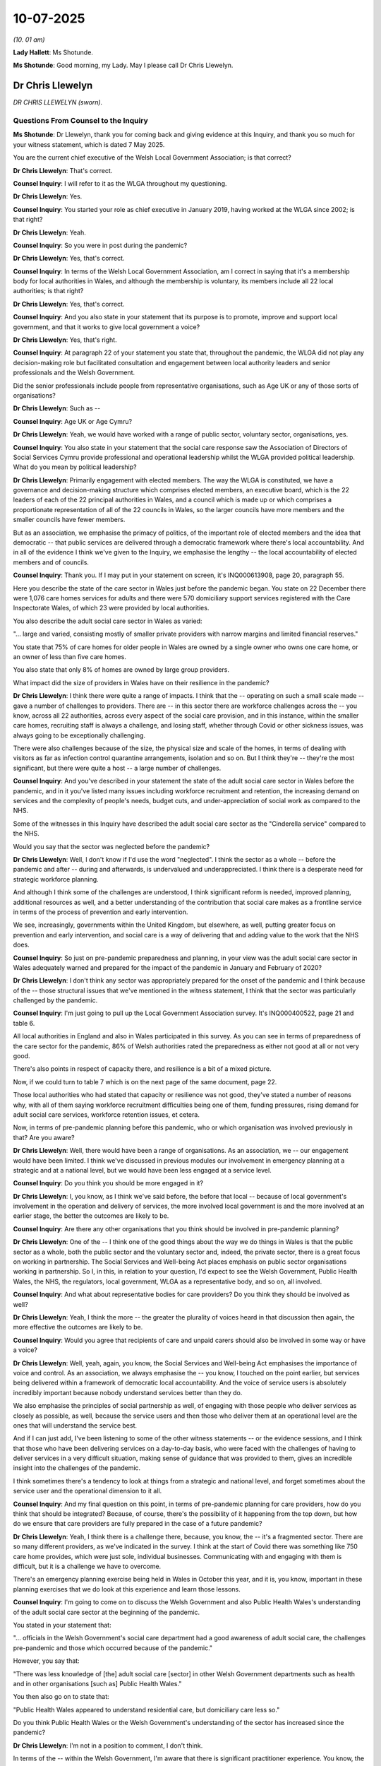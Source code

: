 10-07-2025
==========

*(10. 01 am)*

**Lady Hallett**: Ms Shotunde.

**Ms Shotunde**: Good morning, my Lady. May I please call Dr Chris Llewelyn.

Dr Chris Llewelyn
-----------------

*DR CHRIS LLEWELYN (sworn).*

Questions From Counsel to the Inquiry
^^^^^^^^^^^^^^^^^^^^^^^^^^^^^^^^^^^^^

**Ms Shotunde**: Dr Llewelyn, thank you for coming back and giving evidence at this Inquiry, and thank you so much for your witness statement, which is dated 7 May 2025.

You are the current chief executive of the Welsh Local Government Association; is that correct?

**Dr Chris Llewelyn**: That's correct.

**Counsel Inquiry**: I will refer to it as the WLGA throughout my questioning.

**Dr Chris Llewelyn**: Yes.

**Counsel Inquiry**: You started your role as chief executive in January 2019, having worked at the WLGA since 2002; is that right?

**Dr Chris Llewelyn**: Yeah.

**Counsel Inquiry**: So you were in post during the pandemic?

**Dr Chris Llewelyn**: Yes, that's correct.

**Counsel Inquiry**: In terms of the Welsh Local Government Association, am I correct in saying that it's a membership body for local authorities in Wales, and although the membership is voluntary, its members include all 22 local authorities; is that right?

**Dr Chris Llewelyn**: Yes, that's correct.

**Counsel Inquiry**: And you also state in your statement that its purpose is to promote, improve and support local government, and that it works to give local government a voice?

**Dr Chris Llewelyn**: Yes, that's right.

**Counsel Inquiry**: At paragraph 22 of your statement you state that, throughout the pandemic, the WLGA did not play any decision-making role but facilitated consultation and engagement between local authority leaders and senior professionals and the Welsh Government.

Did the senior professionals include people from representative organisations, such as Age UK or any of those sorts of organisations?

**Dr Chris Llewelyn**: Such as --

**Counsel Inquiry**: Age UK or Age Cymru?

**Dr Chris Llewelyn**: Yeah, we would have worked with a range of public sector, voluntary sector, organisations, yes.

**Counsel Inquiry**: You also state in your statement that the social care response saw the Association of Directors of Social Services Cymru provide professional and operational leadership whilst the WLGA provided political leadership. What do you mean by political leadership?

**Dr Chris Llewelyn**: Primarily engagement with elected members. The way the WLGA is constituted, we have a governance and decision-making structure which comprises elected members, an executive board, which is the 22 leaders of each of the 22 principal authorities in Wales, and a council which is made up or which comprises a proportionate representation of all of the 22 councils in Wales, so the larger councils have more members and the smaller councils have fewer members.

But as an association, we emphasise the primacy of politics, of the important role of elected members and the idea that democratic -- that public services are delivered through a democratic framework where there's local accountability. And in all of the evidence I think we've given to the Inquiry, we emphasise the lengthy -- the local accountability of elected members and of councils.

**Counsel Inquiry**: Thank you. If I may put in your statement on screen, it's INQ000613908, page 20, paragraph 55.

Here you describe the state of the care sector in Wales just before the pandemic began. You state on 22 December there were 1,076 care homes services for adults and there were 570 domiciliary support services registered with the Care Inspectorate Wales, of which 23 were provided by local authorities.

You also describe the adult social care sector in Wales as varied:

"... large and varied, consisting mostly of smaller private providers with narrow margins and limited financial reserves."

You state that 75% of care homes for older people in Wales are owned by a single owner who owns one care home, or an owner of less than five care homes.

You also state that only 8% of homes are owned by large group providers.

What impact did the size of providers in Wales have on their resilience in the pandemic?

**Dr Chris Llewelyn**: I think there were quite a range of impacts. I think that the -- operating on such a small scale made -- gave a number of challenges to providers. There are -- in this sector there are workforce challenges across the -- you know, across all 22 authorities, across every aspect of the social care provision, and in this instance, within the smaller care homes, recruiting staff is always a challenge, and losing staff, whether through Covid or other sickness issues, was always going to be exceptionally challenging.

There were also challenges because of the size, the physical size and scale of the homes, in terms of dealing with visitors as far as infection control quarantine arrangements, isolation and so on. But I think they're -- they're the most significant, but there were quite a host -- a large number of challenges.

**Counsel Inquiry**: And you've described in your statement the state of the adult social care sector in Wales before the pandemic, and in it you've listed many issues including workforce recruitment and retention, the increasing demand on services and the complexity of people's needs, budget cuts, and under-appreciation of social work as compared to the NHS.

Some of the witnesses in this Inquiry have described the adult social care sector as the "Cinderella service" compared to the NHS.

Would you say that the sector was neglected before the pandemic?

**Dr Chris Llewelyn**: Well, I don't know if I'd use the word "neglected". I think the sector as a whole -- before the pandemic and after -- during and afterwards, is undervalued and underappreciated. I think there is a desperate need for strategic workforce planning.

And although I think some of the challenges are understood, I think significant reform is needed, improved planning, additional resources as well, and a better understanding of the contribution that social care makes as a frontline service in terms of the process of prevention and early intervention.

We see, increasingly, governments within the United Kingdom, but elsewhere, as well, putting greater focus on prevention and early intervention, and social care is a way of delivering that and adding value to the work that the NHS does.

**Counsel Inquiry**: So just on pre-pandemic preparedness and planning, in your view was the adult social care sector in Wales adequately warned and prepared for the impact of the pandemic in January and February of 2020?

**Dr Chris Llewelyn**: I don't think any sector was appropriately prepared for the onset of the pandemic and I think because of the -- those structural issues that we've mentioned in the witness statement, I think that the sector was particularly challenged by the pandemic.

**Counsel Inquiry**: I'm just going to pull up the Local Government Association survey. It's INQ000400522, page 21 and table 6.

All local authorities in England and also in Wales participated in this survey. As you can see in terms of preparedness of the care sector for the pandemic, 86% of Welsh authorities rated the preparedness as either not good at all or not very good.

There's also points in respect of capacity there, and resilience is a bit of a mixed picture.

Now, if we could turn to table 7 which is on the next page of the same document, page 22.

Those local authorities who had stated that capacity or resilience was not good, they've stated a number of reasons why, with all of them saying workforce recruitment difficulties being one of them, funding pressures, rising demand for adult social care services, workforce retention issues, et cetera.

Now, in terms of pre-pandemic planning before this pandemic, who or which organisation was involved previously in that? Are you aware?

**Dr Chris Llewelyn**: Well, there would have been a range of organisations. As an association, we -- our engagement would have been limited. I think we've discussed in previous modules our involvement in emergency planning at a strategic and at a national level, but we would have been less engaged at a service level.

**Counsel Inquiry**: Do you think you should be more engaged in it?

**Dr Chris Llewelyn**: I, you know, as I think we've said before, the before that local -- because of local government's involvement in the operation and delivery of services, the more involved local government is and the more involved at an earlier stage, the better the outcomes are likely to be.

**Counsel Inquiry**: Are there any other organisations that you think should be involved in pre-pandemic planning?

**Dr Chris Llewelyn**: One of the -- I think one of the good things about the way we do things in Wales is that the public sector as a whole, both the public sector and the voluntary sector and, indeed, the private sector, there is a great focus on working in partnership. The Social Services and Well-being Act places emphasis on public sector organisations working in partnership. So I, in this, in relation to your question, I'd expect to see the Welsh Government, Public Health Wales, the NHS, the regulators, local government, WLGA as a representative body, and so on, all involved.

**Counsel Inquiry**: And what about representative bodies for care providers? Do you think they should be involved as well?

**Dr Chris Llewelyn**: Yeah, I think the more -- the greater the plurality of voices heard in that discussion then again, the more effective the outcomes are likely to be.

**Counsel Inquiry**: Would you agree that recipients of care and unpaid carers should also be involved in some way or have a voice?

**Dr Chris Llewelyn**: Well, yeah, again, you know, the Social Services and Well-being Act emphasises the importance of voice and control. As an association, we always emphasise the -- you know, I touched on the point earlier, but services being delivered within a framework of democratic local accountability. And the voice of service users is absolutely incredibly important because nobody understand services better than they do.

We also emphasise the principles of social partnership as well, of engaging with those people who deliver services as closely as possible, as well, because the service users and then those who deliver them at an operational level are the ones that will understand the service best.

And if I can just add, I've been listening to some of the other witness statements -- or the evidence sessions, and I think that those who have been delivering services on a day-to-day basis, who were faced with the challenges of having to deliver services in a very difficult situation, making sense of guidance that was provided to them, gives an incredible insight into the challenges of the pandemic.

I think sometimes there's a tendency to look at things from a strategic and national level, and forget sometimes about the service user and the operational dimension to it all.

**Counsel Inquiry**: And my final question on this point, in terms of pre-pandemic planning for care providers, how do you think that should be integrated? Because, of course, there's the possibility of it happening from the top down, but how do we ensure that care providers are fully prepared in the case of a future pandemic?

**Dr Chris Llewelyn**: Yeah, I think there is a challenge there, because, you know, the -- it's a fragmented sector. There are so many different providers, as we've indicated in the survey. I think at the start of Covid there was something like 750 care home provides, which were just sole, individual businesses. Communicating with and engaging with them is difficult, but it is a challenge we have to overcome.

There's an emergency planning exercise being held in Wales in October this year, and it is, you know, important in these planning exercises that we do look at this experience and learn those lessons.

**Counsel Inquiry**: I'm going to come on to discuss the Welsh Government and also Public Health Wales's understanding of the adult social care sector at the beginning of the pandemic.

You stated in your statement that:

"... officials in the Welsh Government's social care department had a good awareness of adult social care, the challenges pre-pandemic and those which occurred because of the pandemic."

However, you say that:

"There was less knowledge of [the] adult social care [sector] in other Welsh Government departments such as health and in other organisations [such as] Public Health Wales."

You then also go on to state that:

"Public Health Wales appeared to understand residential care, but domiciliary care less so."

Do you think Public Health Wales or the Welsh Government's understanding of the sector has increased since the pandemic?

**Dr Chris Llewelyn**: I'm not in a position to comment, I don't think.

In terms of the -- within the Welsh Government, I'm aware that there is significant practitioner experience. You know, the -- I think the director of social care within the Welsh Government is a former social worker and has experience of working within local government, and I think that that's the case with other senior officials as well. Beyond that it's difficult. I'm not in a position to make an assessment.

**Counsel Inquiry**: I'm going to move on to discuss key decisions and consultation within the Welsh Government. In your witness statement you stated that the Welsh Government held an emergency summit of local authority leaders on 12 March 2020. Do you remember if this was the first time that leaders or the WLGA were consulted on the adult social care sector's response to the pandemic?

**Dr Chris Llewelyn**: To my recollection, it was, but I think in the submissions we've made hitherto, then there would have been -- we will have provided a record of all the meetings and discussions that took place. And I think that that is probably as accurate an account as we've gotten. My recollection is that that was the first time.

**Counsel Inquiry**: Do you think liaison should have happened sooner with the leaders?

**Dr Chris Llewelyn**: You know, as I've said before, the earlier the engagement, then the better the outcomes would have been. There were concerns within the local government developing during that period. I think with the benefit of that hindsight, probably, yes.

**Counsel Inquiry**: You've stated that from an adult social care perspective the Welsh Government's approach to joint working to manage the pandemic was commendable. However, despite the joint working with stakeholders, you and other witnesses have highlighted issues with the content of guidance.

What improvements do you think could be made in order to ensure that there's clear and useful guidance in a future pandemic?

**Dr Chris Llewelyn**: I think in social care, but across in other services as well, I think there's a tension and possibly a dislocation between the people who write guidance and their theoretical or, in this instance maybe clinical, understanding of what's required to be contained in the guidance, but then the importance of writing guidance in such a way that it's understandable, and can be operationalised with ease.

And again, from other witness statements, I've seen the challenge the people in social care settings faced with changing guidance, the need to -- the immediacy of delivering services, but having to interpret guidance there and then as it changed. So I think that the -- in developing guidance in social care but in other sectors, as well, the more engagement there is with people who work at the operational, the delivery side, then the more effective it's likely to be.

And we've said in other statements that we've made that the earlier that local government is engaged in developing guidance, then the better and more effective it will be.

**Counsel Inquiry**: I'm going to ask you a couple of questions on the discharge of people from hospitals into care homes.

In your statement you state that the WLGA were not consulted on national policy or approaches to hospital discharge. Do you think they should have been?

**Dr Chris Llewelyn**: It would have -- it's outside of our remit as an organisation, and we, as an organisation, don't have particularly relevant expertise, but I think -- I think we could have added value, and I think that our interventions subsequently did add value.

**Counsel Inquiry**: What value did you -- do you say you would have added?

**Dr Chris Llewelyn**: Well, I think it's because of the understanding that local government collectively has in delivering services and the point I mentioned earlier in terms of being at the front line of service delivery, of being able to, both the provider and the user and experience, informing policy, and in this instance, in the absence of accurate, reliable and immediate data, because local authorities, both as officers and elected members, are rooted in their communities, in the absence of other data, then the information that they can provide and share, I think can add value and help to inform policy.

And in this instance, during the course of March 2020, we expressed concerns in different ways through different channels, because of that delivery end knowledge that authorities had.

**Counsel Inquiry**: If I can pull up the LG survey again, that's INQ000400522, page 72, thank you. Table 56.

This table is asking the local authorities the extent to which appropriate IPC measures were in place for moving people between hospitals and care homes. And as you can see in terms of Wales, 45% of authorities said "to a small extent" and only 36% said "to a moderate extent".

In your view, do you think the Welsh Government sufficiently considered the ability of care homes to enact appropriate IPC measures before issuing the March discharge guidance?

**Dr Chris Llewelyn**: Sorry, can --

**Counsel Inquiry**: That's fine.

**Dr Chris Llewelyn**: -- ask again?

**Counsel Inquiry**: So I went -- the March discharge guidance of course was saying that people should be discharged into care homes or into their own homes.

**Dr Chris Llewelyn**: Yeah.

**Counsel Inquiry**: Now, at that time in March, there were issues with PPE, for example, a question mark whether or not there were isolation facilities in care homes, things like that. Do you think that IPC measures were sufficiently considered by the Welsh Government before they issued the March guidance?

**Dr Chris Llewelyn**: I think the focus was elsewhere and I think we've said previously because they focused on the NHS and capacity within the NHS, there were many aspects of social care provision which weren't taken into account.

**Counsel Inquiry**: How do you think this could be improved for the next pandemic?

**Dr Chris Llewelyn**: Well, I think, you know, that particular lesson needs to be -- learning the lessons of the experience is important, but also, it relates to the earlier point about the ways that social care is valued as a service and as a profession.

So, you know, in terms of the -- within the sector, there needs to be a better understanding of infection control and prevention, but within a wider framework -- a framework which looks at recruitment, retention, training, qualifications, continuous professional development, elevating the sector as a whole, not just these particular instances. It relates to the -- you know, in terms of infection prevention and control, the training in terms of the use of PPE. I think it -- I think the underlying issue cuts across many of the -- almost all of the aspects of the -- that this module is focusing on.

**Counsel Inquiry**: And many Core Participants have recommended that in a future pandemic there should be no discharges to care homes without testing or quarantining measures. I do note that, from 29 April 2020, the Welsh Government issued updated guidance on step-up and step-down care arrangements, so if someone was still positive they would either -- have to be taken to an NHS facility whilst they recover before being discharged.

What's your view on the recommendation of testing or quarantining before discharge?

**Dr Chris Llewelyn**: Based on the Covid experience, I think that would make sense. It would depend -- I don't have any clinical expertise, but it would depend on the, you know, the particular pandemic, the circumstances or -- and so on, but I would have thought, based on the Covid experience, that would be a minimum expectation.

**Counsel Inquiry**: And my last question on this, in England, the UK Government created designated settings, which were specific care homes that had isolation facilities to house Covid-19 positive residents. Would a similar policy be useful or possible in Wales or do you think the step-up/step-down arrangements were sufficient?

**Dr Chris Llewelyn**: I think it would be something to consider and look at. We, you know, during the -- those early months of the pandemic, I think we just -- it was suggested using the Nightingale hospitals, which I think is a bit similar to your suggestion, but that's definitely something that's -- you know, to consider.

**Counsel Inquiry**: I'm going to talk about -- ask you questions about personal protective equipment and, in particular, access to PPE.

The provision of PPE for social care providers was undertaken via the NHS Wales Shared Services Partnership. On a practical level, what was the role of local authorities in terms of distribution of PPE during the pandemic?

**Dr Chris Llewelyn**: The individual authorities distributed PPE to the social care sector within their areas, where there was direct provision, but to the other sectors as well.

**Counsel Inquiry**: And I understand there were deliveries to the local authority joint equipment stores, which were then --

**Dr Chris Llewelyn**: Yeah, there were latterly. It took a few months until it worked effectively, but I think by the end, it did. Some of them were -- Lee Walters, I think was the deputy minister at the time, did some really good work in chairing a working group which looked specifically at PPE and the NHS shared services. We eventually -- I think by mid-June we got to a very resilient position where the -- all the key partners were involved.

We -- I think we communicated on a daily basis with the Welsh Government procurement colleagues and with individual authorities as well, I think as is indicated in our written statement. It took a couple of months to get there, but we did eventually.

**Counsel Inquiry**: Yes, in your statement you do say that by June 2020, relatively stable operational arrangements had been established in respect of PPE?

**Dr Chris Llewelyn**: Yeah.

**Counsel Inquiry**: Why did it take so long?

**Dr Chris Llewelyn**: Because -- I think because initially, with PPE, the focus was on the needs of the NHS rather than the care sector. And again, a lack of readiness and a lack of preparedness.

**Counsel Inquiry**: What about PPE for unpaid carers? Do you have any suggestions or recommendations on how to ensure that unpaid carers have access to PPE during a future pandemic?

**Dr Chris Llewelyn**: The -- I think the source will probably be through local authorities. Again, going back to the Social Services and Well-being Act, there is a responsibility on local authorities to cater for the needs of unpaid carers, as well. I think communication is probably an issue there, but I think that the -- through local -- local authorities have got a key role to play, and that would be the obvious channel.

**Counsel Inquiry**: I'm going to raise some concerns that have been raised by Care Forum Wales in their witness statement, if I can pull that up, please, INQ000 -- you've got it thank you so much. Page 25 and paragraph 73.

As you can see from this paragraph, they do raise some concerns, one of them being, middle of the paragraph:

"A small number of providers with self-funding clients ... reported difficulties because the local authority had not made them aware of the PPE arrangements [until] several months later or seemed to be supplying PPE in respect of funded clients only."

They also raise that PPE was distributed to local providers according to the proportion of the size of the authority rather than the size of the care homes within the authority, which led to delays in providing adequate stock to one of the largest care homes in Wales which was situated in the smallest local authority.

Were those issues known to the WLGA at the time?

**Dr Chris Llewelyn**: I'm not familiar with this particular instance. You know, I'd have to see the evidence in more detail. I think inevitably, the supply would have been sensitive to demand, so where there was greater demand, then I presume there would have been higher levels of stock provided, but my assessment of the situation and understanding would be that authorities would distribute and deliver PPE to wherever it was needed, and there wouldn't have been any the selective process of distributing PPE.

That said, I think it has to be recognised that this was a very dynamic context, ever changing. Things were -- particularly, during the months of March, April and May 2020, things were moving very quickly and communication was -- it wasn't always possible to communicate as effectively and as directly as might have -- as we might have wanted.

**Counsel Inquiry**: Do you think there's any improvements that can be made in respect of that?

**Dr Chris Llewelyn**: Well, I think there are always improvements, possibly, to the communications, shared understanding, and so on. As I mentioned earlier, it took us -- I think it took us a few months to get a good position with PPE. Hopefully in a future pandemic that wouldn't be the case but, as I say, it's always possible to improve communication.

**Counsel Inquiry**: I'm going to move on and ask questions about testing for the social care staff and also residents.

Now, I'm not going to pull it up on the screen but the WLGA survey shows that 73% of Welsh local authorities found that care providers found it either fairly difficult or very difficult to access Covid-19 tests in the first six months of the pandemic.

The testing regime went through various iterations, various different --

**Dr Chris Llewelyn**: Yeah.

**Counsel Inquiry**: -- guidances as more and more testing became available, but what I want to focus on is the testing that local authorities were involved in. I understand that a scheme was developed between the Welsh Government , the WLGA, ADSS Cymru, and Data Cymru, for local authorities to identify 15 staff -- members of staff per council to be tested from 1 April 2020?

**Dr Chris Llewelyn**: Yes.

**Counsel Inquiry**: Yes. To clarify, was this testing for symptomatic staff only at the time?

**Dr Chris Llewelyn**: It was up to individual authorities to nominate up to 15 members of staff, and they had to do it -- it had to be done first thing in the morning, as well. I don't recall that it worked particularly effectively, the feedback arrangements didn't work, they weren't -- they didn't seem to be immediate and I don't think it was a satisfactory solution.

**Counsel Inquiry**: No, and you state in your statement that the scheme covered both local authority, social care staff, and staff employed by commissioned providers?

**Dr Chris Llewelyn**: Yeah.

**Counsel Inquiry**: So including care homes who were symptomatic. What about providers that were not commissioned by local authorities?

**Dr Chris Llewelyn**: I can't recall whether they were covered by it or not. You know, I can provide that information as a follow-up.

**Counsel Inquiry**: Problems with testing process continued, in your statement, and it did not appear to have been implemented via Public Health Wales. So essentially that testing 15 members of staff a day, in your witness statement you state that there were problems with that, and you said that it did not appear to be implemented via Public Health Wales or at least there did not appear to be an established process to feed this information back in real time.

So just for a clarification point, did the scheme not start on 1 April -- of the 15 members of staff per day?

**Dr Chris Llewelyn**: It did start, but it didn't -- it seemed to have operational problems from the outset. And in particular, you know, the whole point of doing the testing is to get the results of the tests and the feedback as immediately as possible, and my recollection is there were significant delays, and that it wasn't really a practical solution.

**Counsel Inquiry**: So let's say we have a future pandemic and it's a bit similar to this one in the sense that there's limited tests in the beginning, do you have any recommendations on how the testing regime for the adult social care sector should be implemented?

**Dr Chris Llewelyn**: Well, it needs to be joined up end-to-end and everybody within the process needs to understand who does what and you would want it to be as simple and as streamlined and as understandable to everybody as possible.

**Counsel Inquiry**: You'd stated in your witness statement that the process of identifying social care staff that can be tested was complex and time consuming at that point.

Now, of course there is a register of adult social care workers that's been held by Social Care Wales, they have to register with them.

**Dr Chris Llewelyn**: Yes.

**Counsel Inquiry**: Do you think the fact that they now have to register would assist in trying to implement a testing regime like that in a future pandemic?

**Dr Chris Llewelyn**: I think I'd have to look at it in more detail. My fear is that it might not, because of itself, having the registration of social care staff at a national level, I think I'd have to, you know, interrogate -- in terms of what I was describing in terms of the end-to-end process being as streamlined and simple to operate as possible, I think I'd have to interrogate how the registration of staff, how exactly that would improve the efficiency of the testing regime. I can see other advantages to the registration, but in terms of testing, I think that needs more enquiry.

**Counsel Inquiry**: Thank you.

I'm going to ask some questions about other infection prevention and control issues. One of the issues that you've highlighted in your statement is the physical environment of care homes. You've mentioned that the ability to isolate Covid-19 residents discharged from hospital, ventilation in care homes and communal bathrooms made it difficult to prevent the spread of Covid in those settings.

Do you think this was sufficiently taken into account by the Welsh Government or Public Health Wales when making key decisions or issuing guidance during the pandemic?

**Dr Chris Llewelyn**: I'd be surprised if there was a sort of comprehensive understanding of the settings and the familiarity of the settings within the different sectors that you mention and this is why, again, we emphasise the importance of, in developing guidance, of getting operational input and involving local authorities as early as possible because they would have an understanding of the capacity within their area, and would be able to, you know, inform decisions about guidance.

I think it's highly unlikely that that level of understanding would be available at a national level.

**Counsel Inquiry**: As far as you're aware, has any work been undertaken since the pandemic to consider the physical environment of care homes and maybe improve them?

**Dr Chris Llewelyn**: I'm not personally conscious of any work that's been undertaken, but -- which isn't to say that that hasn't taken place. I wouldn't be involved in that level of detail. But it's conceivable. And, you know, I can provide more information as a follow-up if that would be helpful.

**Counsel Inquiry**: If it hasn't, do you think it should be?

**Dr Chris Llewelyn**: Well, I think it comes back to the earlier point about the -- elevating the status of the service as a whole, and -- the challenge during the pandemic was of having over a thousand relatively small-scale providers, relatively small buildings with limited capacity for adaptation. I don't think that situation has changed significantly. And in -- as part of the reform that's needed within social care, it's one of the aspects of the service that needs to be taken into account.

**Counsel Inquiry**: I'm going to ask you some questions about the hardship fund. As I understand it, the hardship fund was provided by the Welsh Government to local authorities to use and to distribute to other care providers to cover additional costs of the Covid-19 pandemic. How did that work on a more operational level, in terms of the money funding coming through?

**Dr Chris Llewelyn**: The hardship fund worked as a whole very effectively throughout the pandemic period. It was developed in partnership with -- you know, with the Welsh Government. The then minister for local government, Julie James, was incredibly receptive to local government demands and expectations. And, I have to say, in terms of the partnership working between local government and the Welsh Government, the accessibility of and willingness of ministers to work closely with the local government members and leaders, both of -- the First Minister, Mark Drakeford, and Julie James, as the local government ministers, were always accessible and would always listen to local authority concerns.

The hardship fund developed as a consequence of that dialogue. Initially in the first instance I think 40 million was made available, in the second year it was 48 million. That was distributed to local authorities, and then trickled down through the system to the different providers within each individual authority.

**Counsel Inquiry**: Care Forum Wales have issued some issues regarding the distribution of those funds and if I could pull up their statement, it's INQ000517219, page 20 and paragraph 56.

You can see here that they raise some concerns from the second sentence onwards:

"Significant problems were experienced with regard to the distribution of the funding through the local authorities, which resulted in 22 different ways of working."

And:

"For instance, some paid a fixed rate which reached the sector fairly quicker, but meant that a provider in Gwynedd received £50 whereas a provider in Cardiff received £80. Some paid a percentage increase. Some asked providers to supply evidence of costs with varying degrees of complexity/stringency that delayed funding reaching providers and added considerably to workloads in an already overstretched sector. Some did not pay separately for voids and those who did interpreted voids differently ..."

In other words, there seem to have been variations in how the funding --

**Dr Chris Llewelyn**: Yeah.

**Counsel Inquiry**: -- was provided --

**Dr Chris Llewelyn**: Mm.

**Counsel Inquiry**: -- with different local authorities.

Were you aware of those issues during the pandemic?

**Dr Chris Llewelyn**: Yeah, I think it depends, though. You know, you can look at this -- some of these issues are contestable, and -- again, I'm not particularly familiar with Care Forum Wales, you know, evidence and the detail, but I think one of the beauties of the system is that local authorities could take account of particular circumstances in their authorities.

And, you know, I've mentioned a few times the principle of, you know, local democratic accountability, of -- that authorities, councillors and officers being rooted in their communities and understanding their communities, being able to work with different partners as required.

The circumstances -- you know, Wales is a diverse country, the circumstances, urban areas, rural areas, are geographically, demographically, socioeconomically different, and there's a sensitivity in the system to take account of those differences.

You know, we've seen in some of the earlier slides, there are over a thousand different care home providers. Most of those are different, with different demands.

As a whole, I think the process of distributing funding worked incredibly effectively. There were guidelines set by the Welsh Government. They were flexible. All authorities worked within those guidelines. And of course, as well, there is the issue of financial probity and transparency as well, so all of that is important.

So I think -- you know, I think it's harsh to criticise authorities for acting within the constraints of financial probity and transparency in the way they distributed building funding.

**Counsel Inquiry**: Let's say, for example, that one local authority decides to charge a fixed rate for something or provides a fixed rate for something, whereas another local authority decides to do it by way of percentage increase, and that means that for, let's say, a care home in one local authority they end up getting more money than a care home in another local authority for the exact same thing. Do you think that's fair?

**Dr Chris Llewelyn**: Yeah, but I'm not sure it's ... you know, you'd have to be certain that you were making relevant, immediate and direct comparisons. You know, it may be that in your example that neighbouring authorities funded different things differently. So I think -- I don't think it's possible to make those kind of direct comparisons, and my assessment is that overall, the process worked very effectively. And I don't recall at the time the concerns that are expressed here being raised.

**Counsel Inquiry**: So just to confirm, would you say that there should still be, in a future pandemic, local authorities should still be allowed to set their own sort of processes and terms and ways in which they -- (overspeaking) --

**Dr Chris Llewelyn**: Yeah, I think because of their understanding and sensitivity to local circumstances, I think that that's a good way of delivering the funding. And I think it's likely to be far more effective than a centralised national top-down approach to it.

**Counsel Inquiry**: Concerns were also raised about the speed at which money was reaching providers, with Care Forum Wales having stated that some funding was agreed for the sector by the Welsh Government in April, but they gave evidence in May that it was still not reaching the sector.

Do you -- were you concerned -- were you -- did you hear about any concerns about the speed of the funding reaching providers during the pandemic?

**Dr Chris Llewelyn**: No, I mean, I can understand the frustration felt by different sectors, depending on their cash flow circumstances. But as I say, at the time, we felt that the authorities were, given the circumstances, were distributing funding very swiftly, effectively, and efficiently, in this sector, but in other sectors, as well.

**Counsel Inquiry**: I'm going to ask you some questions about data, because many witnesses have mentioned lack of data at the beginning of the pandemic, and increases in data as the pandemic went on.

Now, you'd mentioned in your statement that on 29 April the Welsh Government wrote to local authorities setting out new reporting arrangements seeking weekly data collections from 4 May, and you also state that this data collection has continued post-pandemic but on a monthly rather than a weekly basis.

In terms of the data that's being provided monthly, do you believe that that data is sufficient for the sector to be able to cope in a future pandemic or do you think there is more data that's missing that needs to be added to the monthly rota?

**Dr Chris Llewelyn**: Data is always ... timely data, the acquisition and the provision of comprehensive and timely data, I think, is always a challenge. Since the -- as an example, since the pandemic, I think we refer in the witness -- in our statement to the Care Action Committee, and since the pandemic we've been meeting the Welsh Government on a monthly basis looking at different aspects of the interface between health and social care and discharges from the NHS, from hospitals to social care settings. And although it's onerous, that seems to be working well and addressing current needs.

So I think that collectively, we are in a better position than we were at the start of the pandemic. But some of the concerns we had, I think -- and I think it's reflected in our statement -- was about the -- some of the planning assumptions that the Welsh Government had, the work they did with some of the academic institutions, with the universities, and it would have been -- it would have been useful if those data had been shared with local authorities from the outset so that they could have a better understanding of the NHS and the Welsh Government's planning assumptions.

And, you know, there were other aspects of the data provision that we mention in the statement where we felt things could have been improved.

What is clear, and I think has been from other witness statements, as well, is the need to have a single source of data and to have an authoritative source, which everybody uses, can rely on, and is timely.

**Counsel Inquiry**: And who do you think should -- which organisation do you think should hold or collect that data?

**Dr Chris Llewelyn**: Well, I'd be less -- I think the ONS are used as an authoritative source of data. I think I'd be less concerned about who holds the data, so long as we had a shared understanding of the -- that it was authoritative, comprehensive, and timely.

**Counsel Inquiry**: What about data on unpaid carers or adults who are in receipt of unpaid care from, perhaps, their family members or friends? Do the local authorities have enough data on them? Do local authorities know how many there are, for example, so if in a future pandemic they would know who to target for testing or PPE or guidance or anything like that?

**Dr Chris Llewelyn**: Yeah. It's of the -- the position and the role of unpaid carers is quite a difficult and challenging one, and authorities -- it is a responsibility that they have, but there's a statutory responsibility to take account of the needs of unpaid carers, but it is very challenging because, to a large extent, they self-identify, and very often people don't see themselves as being unpaid carers. So it's one of those areas where we need to be constantly vigilant and I suspect there's probably more work that can be done.

**Counsel Inquiry**: Thank you. I'm just going to ask you a question on easements.

**Dr Chris Llewelyn**: Yes.

**Counsel Inquiry**: Now, those were, as you describe, mechanisms allowing local authorities to streamline arrangements for the assessment of needs and prioritised care so that the most urgent and acute needs could be met if services were under such pressure that a local authority would be unable to fulfil its statutory duties.

My understanding is none of the 22 local authorities in Wales implemented those easements during the pandemic. In a future pandemic, would you recommend that those easements still be put in place?

**Dr Chris Llewelyn**: We were involved in discussion with the Welsh Government about the easements and the provision that they could be used, and at the time, I think we were receptive to the idea. But as you say, as it transpired, authorities didn't make any use of the easement. So again, it would depend on the immediate circumstances of any future pandemic, but in this instance, as I say, we -- at the time, we thought it was a good idea.

**Counsel Inquiry**: Now, in terms of lessons learned and recommendations, you've included a number of them in your witness statement, one of the main ones being that social care should be seen as a primary and equal part of an integrated health and social care system-wide approach and not a secondary service or an add-on.

What would that look like to you in a future pandemic, in terms of key decisions or resources?

So for example, if it was seen as an equal -- a primary and equal part of an integrated care system, would there have been different decisions on PPE, for example, or the discharge decision, or testing?

**Dr Chris Llewelyn**: Well, hopefully on all of those, I think, it is -- the care sector needs comprehensive investment and reform. You know, I've touched on some of these issues already in terms of recruitment, retention, training, continuous professional development, terms and conditions, the remuneration, in terms of the welfare, the wellbeing and welfare provision of the staff, you know, for example with PPE, the donning and doffing of PPE is a central part of training within the NHS. But, you know, that isn't the case within social care. But investing in all of those areas, elevating the status, improving the level of public appreciation and understanding of the role, as well, all of those things are important.

They go far beyond the immediate concerns, maybe, of this Inquiry in terms of the various government plans for the future of the NHS, a focus on early intervention and prevention. In all of those areas, social care is the front line of addressing those needs.

**Counsel Inquiry**: And there is another recommendation that you mention in your witness statement:

"Consider the optimal response of, and role for, regulators in a pandemic situation."

Could you provide us with more information on what you mean by that.

**Dr Chris Llewelyn**: Yeah, I think it would be useful to have a better understanding of, you know, of the role of audit inspection and regulation within the context of a future pandemic. Our approach, as an association, as local government in Wales, generally is that we think that regulation audit inspection needs to be far more integrated, joined up, streamlined, proportionate, that we need to declutter and reduce complexity as much as possible.

We -- the inspectorate and regulatory framework is quite wide. I would have thought there is potential there to streamline, to look at the role of inspectors and regulators, but also various commissioners as well, look at potentially shared back office functions and so on. So I think there is considerable scope there which could lead to a more effective and efficient provision.

**Counsel Inquiry**: And Dr Llewelyn, is there anything else that you would like to tell the Inquiry today?

**Dr Chris Llewelyn**: Well, I just think the -- I've said this before, the role that local government and local authorities played in -- and the workforce especially, I think was exemplary. Authorities delivered -- in Wales the -- councils in Wales deliver between 650 and 700 different services 24 hours a day, every day of the week, throughout the year.

The challenge of doing that is immense. Doing it during the course of the pandemic on the back of the challenges of Brexit, Storm Dennis in the February of 2020, and continuing to deliver those services to -- I think sometimes it can be overlooked. The challenge in delivering services, of having to adapt and respond and to interpret guidance immediately, and whether or not the guidance makes sense or not, the services still have to be delivered.

I think sometimes it's -- the challenge of doing that is forgotten, and the success of local government is their ability to continue doing that.

We've heard various witnesses, I think, talk about statutory responsibilities. One of the greatest things about local government is when they deliver services, the staff at the operational end, they look at what needs to be done and they do it. They don't consider: is this within our remit? Is this our statutory responsibility? If they think it needs to be done, they do it. And I think it was one of the features.

And, you know, as you can tell, you know, my sense within the WLGA is that it's undervalued, it's not appreciated. In this instance, in this module, the status of the social care sector needs to be elevated. And I think hopefully we will shed light on that during the course of the -- the further course of the Inquiry.

Can I just -- I don't know if it's opportunity -- can just add as well, I am conscious that there are members of bereaved families here, and I've given evidence to this Inquiry, I think this is the third time, and we have provided statements, but I am conscious that the bereaved deal with the consequences of the pandemic on a daily and on an hourly basis, and I do want to express my sympathies and ongoing condolences to them, as well.

**Lady Hallett**: Thank you very much.

**Ms Shotunde**: My Lady, no further questions.

**Lady Hallett**: Mr Stanton.

Mr Stanton is over there.

Questions From Mr Stanton
^^^^^^^^^^^^^^^^^^^^^^^^^

**Mr Stanton**: Thank you, my Lady.

Good morning, Mr Llewelyn.

**Dr Chris Llewelyn**: Good morning.

**Mr Stanton**: I appear on behalf of the Covid Bereaved Families for Justice Cymru, and may I say on their behalf, thank you for your remarks just made now.

At paragraph 80 of your statement you state that social care was less valued compared to the NHS and not considered as important despite its frontline role, and that's a point you've made repeatedly during your evidence this morning, describing it as, I think, undervalued.

Also at paragraph 80 you give some examples of how guidance and the procurement and provision of equipment was tailored to the NHS without proper consideration for social care.

Can I ask you, please, how did you push the Welsh Government during the pandemic to treat social care as a higher priority?

**Dr Chris Llewelyn**: Yeah, thank you for the question. We -- our interface with the Welsh Government was quite broad. So we, I think I've mentioned the sometimes daily engagement with Welsh Government ministers in different service areas. So in almost all of those meetings we would have been raising the concerns in terms -- that have been discussed today in terms of testing, PPE, and so on, and I think our elected members, in discussions with ministers, would have been promoting that idea of the need to -- for parity between the care sector and the NHS.

But we would have been doing it through other channels, as well. We work closely with some of the professional groups, the Association of Directors of Social Services, we would have been working with them in lobbying the government. I mentioned the fact that we worked with local partnership through the Joint Council for Wales, I think we've submitted correspondence between us as partner organisations with the Welsh Government.

There was a considerable amount of engagement between civil servants and the WLGA. We also worked closely with the special advisers. So there was quite a broad interface. And in all of those instances at every opportunity, then, we would be promoting the importance of social care.

**Mr Stanton**: You mentioned earlier in your evidence on a number of occasions that there's a desperate need for strategic workforce planning. Do I take it, then, that no action has actually been taken, no positive action has been taken in that regard?

**Dr Chris Llewelyn**: There have been discussions, and I think there is an understanding of the substance of the issue, but the reality is, in the 22 councils in Wales, there are workforce shortages in every authority area, in every service, from the strategic to the operational. So I think it is a big challenge for local government in every sector, but especially in social care.

And a lot -- a lot of it relates to the conditions of service and the remuneration within social care in that most other service areas are more attractive financially. And what happens is that the -- we rely on the commitment and the sense of vocation of the people who work in the sector.

**Mr Stanton**: Thank you. Despite the efforts that you've described and the representations you've made to the Welsh Government, has any tangible action been taken by the Welsh Government to rectify the disparity that you describe?

**Dr Chris Llewelyn**: Well, it's something we constantly lobby on. There is -- you know, there has been a recognition of the need to pay at a level of the real living wage. There has been some progress, but we need significant further progress, I think.

**Mr Stanton**: Thank you, Dr Llewelyn.

Thank you, my Lady.

**Lady Hallett**: Thank you, Mr Stanton.

Ms Jones.

Ms Jones is just there.

Questions From Ms Jones
^^^^^^^^^^^^^^^^^^^^^^^

**Ms Jones**: Hello, Dr Llewelyn. I ask questions on behalf of John's Campaign, The Patients Association, and Care Rights UK, and there are two questions I want to ask you about today. The first is consultation with stakeholders and the second is the visiting guidance.

So, in respect of consultation with stakeholders, at paragraph 63 of your witness statement you set out a table of various organisations, including government bodies and care providers with whom the WLGA met and engaged, but the table doesn't include any reference to people who rely on care, and so my question is, did the WLGA take any steps to work with people who rely on care, or obtain their perspective about what was happening in adult social care?

**Dr Chris Llewelyn**: We would have -- I think we would have expected individual authorities to engage in that discussion and then to feed into our work. So we would have been more reliant on them.

It may be that it's something that I haven't emphasised during, you know, the course of my evidence, but we -- the WLGA is a relatively small organisation, so we rely quite heavily on the professional input of individual authorities, and which is why we work with professional networks like the Association of Directors of Social Services. And we also rely on anecdotal information and data that we gather from elected members.

I think I've emphasised the point that elected members, councillors, invariably live within their electoral wards, are closely associated with their communities, and engage very closely with the people that they represent.

So we would use those channels I think, to get information in this instance.

**Ms Jones**: Are you aware of any of the Welsh local authorities having formal processes for people who rely on care to raise issues that they may be having with their local authority, or are you expecting that more to happen more on the ad hoc basis that you --

**Dr Chris Llewelyn**: Well, you know, I'm sorry, I'd have to check to see -- you know, I can provide that information as a follow-up. That would be my expectation, but I'm not familiar enough at an operational level with the detail.

**Ms Jones**: Thank you.

In terms of consultation regarding the visiting guidance for care homes, are you aware of whether people who use social care, or their families, were consulted about the content of the visiting guidance, and if not, why not?

**Dr Chris Llewelyn**: The visiting guidance provide -- delivered by individual care homes or the national guidance?

**Ms Jones**: And the national guidance.

**Dr Chris Llewelyn**: At a national level, I'm not aware that there was any discussion or consultation, which is why we've -- you know, we've -- repeatedly we emphasised the importance of engaging with people at an operational level, you know, I think I've said, both in terms of the people who provide services and people who use services as well, because they understand those services better than anybody else.

The legislation that's in place talks about voice and about listening to service users, and it is something that we emphasise and prioritise, and would expect to see happening at every level.

**Ms Jones**: Thank you.

At paragraph 189 of your witness statement, you identify that 16 (sic) of the 22 local authorities in Wales thought that the visiting guidance was either not very good or not good at all.

Were you aware of any specific concerns that local authorities had with the guidance that led them to those conclusions? And what, if anything, was done to respond to their concerns?

**Dr Chris Llewelyn**: As far as the detail of the concerns, we -- on issues like this, sometimes we act as the interface or the conduit. It's easier for the Welsh Government to deal with us as an association than to have bilateral discussions with each one of the authorities and, in turn, with the providers. So we would have been -- all of those issues that were raised with us, we would have then been lobbying, as it were, the Welsh Government to make those changes.

And there were issues that we were always conscious of, and it relates to some of the other points that have been made about the particular circumstances of care homes and the provider settings.

But, you know, because they're so diverse, at the time there were over a thousand of them, each of those, the circumstances were very different, the physical circumstances and the infrastructure would have been very different, and their capacity to respond would have been different as well. So we would have been communicating that to the Welsh Government as much as we could.

**Ms Jones**: Do you recall how any of that feedback was received by the Welsh Government and whether it was taken into account to make amendments to the visiting guidance?

**Dr Chris Llewelyn**: We would have had a dynamic and ongoing dialogue. The Welsh Government would have always been receptive to those concerns and there is, you know, there is a trade-off or a balance between providing guidance which allows for local flexibility, but it, at the same time, addresses the clinical concerns and needs.

**Ms Jones**: Thank you, Dr Llewelyn, those are my questions.

**Lady Hallett**: Thank you very much, Ms Jones, very grateful.

Dr Llewelyn, that completes the questions we have for you. You said you've helped us three times, I'm not sure that I can say it's goodbye and a genuine thank you -- well, actually, all my thank yous are genuine, but thank you very much for the help you have given so far --

**The Witness**: No, thank you. It's a pleasure much.

**Lady Hallett**: -- if it is so far, and if it's goodbye, thank you very much and goodbye.

I don't know if you're going back to Wales today. I don't think you're going to cool off if you are.

**The Witness**: No, I hope, to be, yeah, it's unusual, I live in a green and lush land, and -- yeah. So no rain would be welcome.

**Lady Hallett**: Thank you very much indeed. I shall return at 11.30.

*(11.13 am)*

*(A short break)*

*(11.32 am)*

**Lady Hallett**: Ms Jung.

**Ms Jung**: My Lady, the next witness is Professor Ian Hall.

Professor Ian Hall
------------------

*PROFESSOR IAN HALL (sworn).*

Questions From Counsel to the Inquiry
^^^^^^^^^^^^^^^^^^^^^^^^^^^^^^^^^^^^^

**Ms Jung**: Professor, your full name, please.

**Professor Ian Hall**: Yeah, it's Ian Melvin Hall.

**Counsel Inquiry**: You are currently employed by the University of Manchester as Professor of Mathematical Epidemiology and Statistics; is that right?

**Professor Ian Hall**: That's right, yes.

**Counsel Inquiry**: You've been in that role since 2021. Your primary areas of expertise are mathematical epidemiology, statistics and modelling, applied to public health, epidemiology, and adult social care; is that right?

**Professor Ian Hall**: Yes.

**Counsel Inquiry**: You've contributed to a large number of major publications, a list of which you've provided to the inquiry and some of which we'll be discussing today. And in your day-to-day professional work, is it right that you develop mathematical and statistical models of infectious diseases to learn how to better control them?

**Professor Ian Hall**: Yes, that's right.

**Counsel Inquiry**: Is it right that, since 2006, you've also held various roles at Public Health England, although you're not currently employed by UKHSA; is that right?

**Professor Ian Hall**: Yes, that's right. Yes.

**Counsel Inquiry**: You currently are honorary senior principal modeller in emergency preparedness, and prior to that, you held various modelling roles?

**Professor Ian Hall**: Yes, yeah, yeah.

**Counsel Inquiry**: You've also been involved, both prior to the pandemic and during the pandemic, in various scientific and technical advisory groups to the government. I don't want to deal with all of them but the ones most pertinent to your evidence today are, firstly, the Care Home Working [sub] Group; is that right?

**Professor Ian Hall**: Yeah.

**Counsel Inquiry**: Which started off, I think, as a task and finish group, as a working group of SPI-M-O, and then was subsumed, I think a week or so later, as a formal subgroup of SAGE; is that right?

**Professor Ian Hall**: Yeah, that's right. Yeah.

**Counsel Inquiry**: You were also involved in SPI-M, and that is something that you've been involved in since 2006?

**Professor Ian Hall**: Yeah.

**Counsel Inquiry**: And SPI-M is not a subgroup of SAGE but it's a standing advisory group to the Department of Health and Social Care, and is it right that that advises the government on pandemic risk and preparedness?

**Professor Ian Hall**: Yeah, modelling-wise, yeah.

**Counsel Inquiry**: And modelling?

**Professor Ian Hall**: Yeah, there will be other committees like NERVTAG or -- yeah, that would advise on different aspects for pandemic response.

**Counsel Inquiry**: Thank you.

Can I just ask you, in relation to your expertise and experience in adult social care, is that something that you had pre-pandemic, or is it something that's developed as a result of and since the pandemic?

**Professor Ian Hall**: I mean, it's -- it wasn't immediately prior to the pandemic. I mean, the only work I'd really done was the lit review and the modelling around enclosed societies. So, in that sense, we're treating a care home as an enclosed society. But, yeah.

Obviously, then, because of that experience, that's why the chair of SPI-M-O invited me to set up the subgroup on -- for care homes, that then sort of cascaded from there.

**Counsel Inquiry**: So just to check I've understood correctly, your expertise in adult social care came mainly from your modelling work --

**Professor Ian Hall**: Yeah, very much so.

**Counsel Inquiry**: -- in relation to enclosed societies, which we will come on to deal with?

**Professor Ian Hall**: Yeah.

**Counsel Inquiry**: Before we do, can we just briefly deal with modelling, please. The Inquiry has heard quite a bit of evidence on modelling in previous modules, so I don't want to spend too long on it, but just briefly, is this right, Professor, that if we simplify it right down and put it bluntly, are models a way of making educated guesses, using data and assumptions, about things that are not otherwise easily observable?

**Professor Ian Hall**: Yeah, a model is simply a simplification of real life that you have to make assumptions that hopefully are evidence-based to make them computationally tractable so you can understand them, run them, and then understand the outputs. The ... yeah. So that's the thing. I think the ... yeah.

**Counsel Inquiry**: Thank you.

**Lady Hallett**: Do you tell your students you only make educated guesses?

**Professor Ian Hall**: Well, I think the important thing, and this is what -- I was just trying to recollect was, it is -- yeah, we do, I think this is the important thing that students need to understand, that it is sort of an educated guess, but if you don't have a model you're just making it up as you are going along, really, in the sense that -- you need a model to give yourself a framework for decision making. And some -- yeah, and that's where it sort of ...

**Lady Hallett**: And then you need the decision makers to understand the limitations on modelling --

**Professor Ian Hall**: Of course.

**Lady Hallett**: -- in what you're trying to do.

**Professor Ian Hall**: And that's the hard bit. I always tell PhD students, maybe more than undergraduate students, that designing the model is the easy bit, it's building the interventions in that we, sort of, start to earn our money, as it were, or -- yeah, from an advisory piece, because that's where the nuance comes in.

**Ms Jung**: We touched on the limitations to modelling, but is it right that the quality of models depends on the quality of the data underlying it as well as the assumptions?

**Professor Ian Hall**: Yeah, very much the two go hand in hand. There's the sort of -- it's a fairly old trope but yeah, a model is only as good as the data that underpins it.

**Counsel Inquiry**: If I can just summarise a statement in the technical report, do you agree that for models to provide the best insight, good data is required? If data entering models are of poor quality, then the model results will be too. There needs to be a diverse range of data using different methodologies. When data has been lacking, assumptions were required to fill gaps. These unknowns may be biological, sociological or related to policy. And speed of data is also important.

Do you agree with that?

**Professor Ian Hall**: Yeah.

**Counsel Inquiry**: And what do you consider to be good quality data?

**Professor Ian Hall**: I think it's very hard to define that succinctly. I mean, I think it -- it tends to be operationally ... it's just very difficult to come up with a clear definition of "good data".

If you can have multiple datasets to triangulate a finding, then it becomes -- and sort of self -- and validate or verify findings from one dataset to another, then that makes life a bit easier. So the -- yeah, diversity is very important. Yeah.

**Counsel Inquiry**: Sorry, I think I asked a very broad question. But if we could look at in particular adult social care data that was available at the beginning of the pandemic, but also as the pandemic developed, you say in your statement that it's quite difficult to categorise types of models, but -- types of models and data, but you --

**Professor Ian Hall**: Mm.

**Counsel Inquiry**: -- summarise them into four broad areas.

**Professor Ian Hall**: Yeah.

**Counsel Inquiry**: The first is disease epidemiology, and that's the information about the disease, so, for example, transmission routes, and so on. The second is information on social mixing patterns?

**Professor Ian Hall**: Yeah.

**Counsel Inquiry**: So that would include, for example, how often people are coming in contact with settings and between each other --

**Professor Ian Hall**: Yeah.

**Counsel Inquiry**: -- the movement between settings and so on.

A third is surveillance data from settings. So would that be, for example, if there'd been an outbreak --

**Professor Ian Hall**: How many cases --

**Counsel Inquiry**: -- the health protection team would go in and collect information on the number of cases and things like that?

**Professor Ian Hall**: Yeah.

**Counsel Inquiry**: And then finally, quality of life factors.

**Professor Ian Hall**: Yeah.

**Counsel Inquiry**: And that would cover things like what is the cost of disease to an individual?

**Professor Ian Hall**: Yeah.

**Counsel Inquiry**: Or the cost of the --

**Professor Ian Hall**: Or the cost of the intervention, yeah.

**Counsel Inquiry**: And as far as adult social care data is concerned, were any of those missing, and what impact do you think that might have had on the response?

**Professor Ian Hall**: So the key one that it was missing, and sort of arguably still is missing, would be the social mixing within care settings.

There were efforts to look at that through the contact survey run out of the University of Leeds, and so that -- we spoke to them, and we are speaking to them on an ongoing basis. That's a very important study hopefully that we can, sort of, do in the future, and I've got a PhD student looking at some of that work, collaborating with the PI from that study.

There were operational challenges to collect that data in the pandemic, in sort of wartime, as it were, during the pandemic. Getting researchers into care homes isn't easy, and so you're reliant on, sort of, remote challenges. And so actually, the delivery of that data in the pandemic is challenging.

So, in terms of that from a lesson learnt, we really must have protocols for such studies set up ahead of time, so that in the future we can make the ethics and the way of collecting data faster and more reliable in the future.

**Counsel Inquiry**: And just to clarify, the contact study that you refer to there, is that one where they put Bluetooth devices --

**Professor Ian Hall**: It was, yes -- (overspeaking) --

**Counsel Inquiry**: -- into care homes to see how much staff and residents came into contact with each other?

**Professor Ian Hall**: (Witness nodded).

**Counsel Inquiry**: But there were, as you say, operational difficulties during the pandemic --

**Professor Ian Hall**: Yeah.

**Counsel Inquiry**: -- and so you're saying that that kind of research needs to be set up in advance, is that --

**Professor Ian Hall**: Yeah, and it must involve residents and staff in that, so you get a whole sense of the setting.

The -- and so without that sort of data you're sort of blind -- you're having to make assumptions about people just mixing randomly within the setting, which may not be true, and that sort of thing.

I think the surveillance -- sorry, did you want to follow up on that before I go into the other -- (overspeaking) --

**Counsel Inquiry**: I was just going to ask, just on the back of what you said, so where data was missing during the pandemic and therefore your knowledge had gaps, how did that impact on the quality of the modelling that was produced during the pandemic?

**Professor Ian Hall**: I think you have to couch your advice from the models in the light of the fact that there are gaps in the data. So some of the early work that we put in through sort of the May SAGE paper, there was modelling advice that went into that generated from London School of Hygiene and Tropical Medicine's modelling team, that was perfectly good modelling and they would have been assuming sort of random mix -- a certain type of mixing between staff and residents, but it was an assumption rather than data driven.

**Counsel Inquiry**: Thank you --

**Professor Ian Hall**: Because of that, yeah.

**Counsel Inquiry**: Thank you. So that's social mixing data.

**Professor Ian Hall**: Mm-hm.

**Counsel Inquiry**: And what about quality of life factors --

**Professor Ian Hall**: Yeah.

**Counsel Inquiry**: -- is that data available?

**Professor Ian Hall**: No, not in an easily modellable form. So this is one of the things that we learnt through the pandemic -- a couple of times on a couple of different commissions that that sort of quality of life, the traditional, kind of, way from a health economics point of view would be to, sort of, do a quality-of-life questionnaire on people -- I think in care homes there is a more nuanced and, sort of, more -- a better way of doing that through, say, the ASCOT tool, and I think you've heard about ASCOT from previous witnesses. And I think that would -- but that -- that has been used but it hasn't ever been used from an infectious disease angle, so it's typically used for chronic infections or general quality of life in the setting, the, sort of, transient nature of an outbreak, I think you -- we need -- there needs to be further work done on collecting that sort of information to look at how quality of life is affected by the disease and the interventions, what the return to normality is after isolation, say, and, yeah.

So yeah, that data wasn't available.

We particularly found that -- when we were looking at whether visitors should be allowed back into care homes --

**Counsel Inquiry**: Yes.

**Professor Ian Hall**: -- and I don't know if you want me to talk about that later or bring it up now?

**Counsel Inquiry**: We will be covering that topic a bit later.

**Professor Ian Hall**: Okay, we can come back to that then.

**Counsel Inquiry**: Thank you, Professor.

Can I just ask, you did mention health economists would normally carry out research in this area.

**Professor Ian Hall**: Mm.

**Counsel Inquiry**: Did you have any, as part of the working group?

**Professor Ian Hall**: Yes, not in April, May, June. I invited Alex Thompson from the Centre of Health Economics in Manchester to join when we started looking at health -- at visitors, visitor isolation issues, and so he wrote some of the reports on that.

**Counsel Inquiry**: Thank you.

**Professor Ian Hall**: And then later, we had economists from London School of Economics working with us on, say, the discharge piece and other aspects but that was probably a few months like, yeah, that was probably during the sort of alpha and post-vaccination types -- I can't remember the dates when they came on. It was a bit of an evolving piece.

**Counsel Inquiry**: Don't worry about the dates.

**Professor Ian Hall**: Yeah.

**Counsel Inquiry**: Thank you. The Inquiry heard earlier on that representative groups like the National Care Forum were able to carry out quite widespread surveys of their members. Is that something that you explored early on in the pandemic when you realised you were missing that data?

**Professor Ian Hall**: Yes. I think you can clearly see in the paper from 12 May we have a list of data sources, and the types of studies that we would need to fill in those data gaps. So we made -- so that was the main effort, from the start of care home, sort of, subgroup of SPI-M through to the adoption of SAGE, that first paper was really around how we fill in some of the data gaps, and enhance the modelling capacity, as well.

Now, what was -- and then we sort of looked at some of the ongoing research and we were, rather than having to fill those survey gaps ourselves, we were able to use studies like Vivaldi, eventually, to fill in those gaps. So we basically got other researchers to do that work for us.

**Counsel Inquiry**: Thank you. Can I ask you about your work on enclosed societies, please.

**Professor Ian Hall**: Mm-hm.

**Counsel Inquiry**: And it's right, isn't it, that after the 2002 swine flu pandemic you produced a couple of papers?

**Professor Ian Hall**: Yeah.

**Counsel Inquiry**: And forgive me, when I refer to "you", I'm actually referring to you and your team at the University of Manchester, is that right, or at Public Health England?

**Professor Ian Hall**: Well, these papers were when I was in PHE.

**Counsel Inquiry**: So these papers were at Public Health England?

**Professor Ian Hall**: Yeah, Public Health England.

**Counsel Inquiry**: And you produced one in 2012, which was a literature review?

**Professor Ian Hall**: Yes.

**Counsel Inquiry**: Could you tell us, please, first of all, what enclosed societies are and what the key findings of that research was, please.

**Professor Ian Hall**: Yes, so we took the definition of enclosed societies to be somewhere that had a population that was largely resident in the setting, and had limited -- and it's hard to define that -- that connectivity, but had limited connectivity to the external community.

I think the commission from the Department of Health to PHE was originally driven by a concern that such settings would have higher attack rates than the general community, which is what we then found.

**Counsel Inquiry**: And that's what you found?

**Professor Ian Hall**: Yeah.

**Counsel Inquiry**: And would care homes fall into the description --

**Professor Ian Hall**: Yeah.

**Counsel Inquiry**: -- of an enclosed society?

**Professor Ian Hall**: Very much so. Prisons, cruise ships, naval ships, barracks would also be within the definitions for that paper.

**Counsel Inquiry**: And was it just a high attack rate that you found within enclosed societies --

**Professor Ian Hall**: That was the commission -- (overspeaking) --

**Counsel Inquiry**: -- or was there anything else relevant?

**Professor Ian Hall**: No, that was the key metric that we took out of the study.

**Counsel Inquiry**: Thank you. And is it right that you also found that pre-pandemic Public Health England was essential when it came to trying to protect enclosed societies from those high attack rates? And that rapid intervention was essential, using control measures?

**Professor Ian Hall**: Yeah, I'm not sure that that -- that the direct output would have been -- yeah, rapid. I'm not sure those words would have been exactly what we used. But I think that's that sort of -- a heavy implication, if that's not the wording we used, so yes.

**Counsel Inquiry**: Do you recall what kinds of interventions were mentioned in the literature as being effective in controlling transmission within enclosed societies?

**Professor Ian Hall**: Not off the top of my head. Um --

**Counsel Inquiry**: Were they the sort that would reduce contacts between the -- (overspeaking) --

**Professor Ian Hall**: Yeah, it's essentially non-pharmaceutical.

I mean, what you have to realise is this was a lit review of all influenza outbreaks over the last hundred years or so, so it -- it went right the way back to the 1890 pandemic, 1918, some seasonal flu, I think there were a few care homes in the '90s -- 1990s, that reported outbreaks, and '68 and '57. So it would have taken a -- yeah, a sort of -- a broad range, where different intervention technologies would have existed.

**Counsel Inquiry**: Thank you.

Professor, that study was communicated back to the -- the findings of the study were communicated back to the government; is that right?

**Professor Ian Hall**: Yes.

**Counsel Inquiry**: And from your involvement in SPI-M, did you see any evidence that the advice or findings from that study had been implemented in terms of pandemic plans or preparedness?

**Professor Ian Hall**: Not that I could point to categorically, perhaps. I mean, I think that feedback loop is perhaps something that we need to get better at as a community, in the sense that we wouldn't necessarily have asked them if they had inter -- come up with a plan yet, because it was a commissioning process for SPI-M, not necessarily an asking back question.

**Counsel Inquiry**: But is it right that SPI-M was involved in the modelling in Exercise Cygnus?

**Professor Ian Hall**: Well, I was by virtue of it being the team that ran the modelling for Exercise Cygnus. So my team in PHE was responsible for developing the modelling for Cygnus.

**Counsel Inquiry**: I see, thank you.

And in that role, do you think care homes or the care sector more widely played a big enough role in that exercise in pandemic planning?

**Professor Ian Hall**: I do not remember explicitly modelling care homes in the Cygnus scenario, but the Cygnus scenario was designed to be a look at the national wave, sort of the community wave, and then there would have been modules within that that the policy teams playing the exercise could have had their own bespoke injects for that wouldn't have required my modelling or my team's modelling explicitly.

I think the only thing I can point to in the public domain around Cygnus and care homes is the Cygnus report that has an annex that explicitly says the lessons learnt from Cygnus related to adult social care, which I think -- I haven't quite got it in my head chapter and verse but I think it made --

**Counsel Inquiry**: Don't worry about the detail.

**Professor Ian Hall**: -- it -- yeah, it's definitely in the public domain, and the lessons were identified, hopefully learnt, from that.

**Counsel Inquiry**: Is it your case that, based on the work that you had done pre-pandemic, and the conversations you had through SPI-M, the government was well aware, before the pandemic started, that care homes were particularly vulnerable to infectious disease outbreaks?

**Professor Ian Hall**: Um, "well aware" is possibly -- it's difficult to quantify, sort of, "well aware", but they certainly had the information. I can't comment further than that.

**Counsel Inquiry**: In the May 2020 consensus paper, you refer to pre-pandemic papers, and one of those is a 2018 paper by Cassell and others on --

**Professor Ian Hall**: Yes.

**Counsel Inquiry**: It's on scabies outbreaks in care homes, but, at the end of that paper, the authors mention the fact that care homes are a vulnerable group in need of advocacy. Do you agree that that was the case --

**Professor Ian Hall**: Yes.

**Counsel Inquiry**: -- pre-pandemic? Had you seen that paper?

**Professor Ian Hall**: I was aware of that paper. We are quite a small community out there. That paper is one of the leading -- well, it is a very important study of modelling applied to care homes. One of my colleagues -- modelling colleagues in Manchester is a co-author, and Jackie Cassell was the lead author.

Because of my awareness of that paper, that was why I invited her to the Social Care Working Group membership, participantship, participants, and then she has subsequently, not for anything -- under her own accord become the head -- national lead for adult social care within UKHSA --

**Counsel Inquiry**: Thank you.

**Professor Ian Hall**: -- so she's now in a position of -- yeah.

**Counsel Inquiry**: And Professor, given what was known about vulnerability of the care sector or care homes, why do you think that the research gap that you identify in your statement existed pre-pandemic?

**Professor Ian Hall**: Which research gap are you alluding --

**Counsel Inquiry**: You say in your statement that care homes were the focus of scientific research --

**Professor Ian Hall**: Yeah.

**Counsel Inquiry**: -- prior to the Covid pandemic, however the specifics of respiratory disease transmission and its control represented a gap and needed further research.

Are you able to help us as to why that research gap existed?

**Professor Ian Hall**: I think it is -- I think, with hindsight, I think the gap is that we -- we needed a more integrated community -- research community response, and so -- so we needed modellers but epidemiologists working with experts in social care, experts in frailty, to understand the implementation barriers. Also -- I mean, experts in social care, so yeah. And then practitioners, as well. So I think it's -- we probably didn't invest enough as a country, as a sort of -- yeah, as a group -- yeah -- working on that particular area.

**Counsel Inquiry**: And just before I move on to the next topic, do you have any recommendations for how we can ensure that the care sector is the focus of academic research going forwards?

**Professor Ian Hall**: Yeah, and I think Professor Shallcross alluded to this as well. I think the -- well, I think the -- or I've definitely heard it in some of the previous witnesses, that we need to have a research-engaged social care sector. So we need to work, we need to engage and involve the social care sector more in infectious disease research. So it needs to be a two-way dialogue.

Also, I think when we started Social Care Working Group, I'm going to call it Social Care Working Group even though it had a few different names beforehand, just for everyone's simplicity. When we started this, we had to set this up from scratch and so we brought people in at pace. And you need, in some of these groups where people haven't known each other, you need to develop trust and academic trust, sort of, to, sort of, exchange ideas, and so we need some sort of forum in peace time to talk about infectious disease risks in these settings.

Care homes aren't necessarily the only setting of this type. I think we found in the pandemic that a lot of translation of the advice we were giving to care homes was -- sorry, a lot of the advice we were giving to care homes was translated to prison settings. That is not -- and I don't want this to go down as we are equating care homes with prisons, it's just an artefact that they are both enclosed societies, and I appreciate that's outwith the remit of Module 6, I just want to -- (overspeaking) --

**Counsel Inquiry**: Sorry, if we can try and keep on topic, I'm sorry, we've got quite a lot to cover and I just want to make sure we get through it all.

**Professor Ian Hall**: Yeah, sorry.

**Counsel Inquiry**: Thank you.

Can we move on to early knowledge during the pandemic, and the initial response of the government, please?

**Professor Ian Hall**: Yeah.

**Counsel Inquiry**: So you carried out your work pre-pandemic on modelling, on enclosed societies. Is it right that in February 2020, you were involved in some rapid work in relation to the Diamond Princess outbreak, and that was the cruise ship from Japan?

**Professor Ian Hall**: Yeah. Cruise ship, yeah.

**Counsel Inquiry**: And what were the key findings from that?

**Professor Ian Hall**: The key finding was that the attack rate was large, very high. And the immediate take-home message that -- so this is -- this is really important, that we were struggling until February to get good international -- data on the international perspective. And that was the first dataset that I saw that was clearly saying that an enclosed society -- a cruise ship is slightly different, but an enclosed society could have a high attack rate.

So that really triggered -- I then immediately reached out to colleagues in PHE, in the Health, and Justice teams to check what the plans were for prisons and we started having discussions on the Joint Modelling Team about the need for, sort of, care home work, and build from that.

**Counsel Inquiry**: And is it right that on 13 February you sent your work on the Diamond Princess outbreak, along with your previous work on enclosed societies, to the government through SPI-M?

**Professor Ian Hall**: Yes, yeah.

**Counsel Inquiry**: Did you receive any response to that?

**Professor Ian Hall**: Not -- I mean, not that I can recollect, except -- and this is where timing -- I'd need to go back to my emails to find out precise timings, but we did start soon after that to have -- to talk to the economists in the -- the analysts within the Department of Health adult social care team, and so we were making reasonable worst case projections for them through February, March, but the exact timings, I get a little bit hazy.

**Counsel Inquiry**: I think you may be referring to this: in February/March you were commissioned through SPI-M to carry out some modelling work and you did that on cocooning; is that right?

**Professor Ian Hall**: Yeah, I was a co-author on that, the lead -- yeah, another colleague actually led the modelling, but yeah.

**Counsel Inquiry**: Thank you. And if I could ask for that document to be brought up, please. It's INQ000575255.

Is this the paper that you sent?

**Professor Ian Hall**: Yes, this is the SPI-M paper that Professor Pellis wrote, yeah.

**Counsel Inquiry**: Thank you, and what was your rationale in sending this paper?

**Professor Ian Hall**: My understanding is that the chair of SPI-M-O had phoned Lorenzo Pellis and asked him to develop -- to look at the impact, the potential role that cocooning may have. "Cocooning" was the term at that time. It morphed into being called "shielding" later. So these terms change.

**Counsel Inquiry**: Thank you. And did that paper ultimately advise that shielding could substantially reduce the number of cases and hospitalisations and deaths in care homes?

**Professor Ian Hall**: I mean, the table there shows that it could have a role. I think the caveat that I would put on this is that that proportion of probability of introduction, which was our sort of scaling for the role of cocooning and how much of a fortress you can make these settings, that is just a number in the simulations. There is no correlation there to the effort required to achieve that number.

**Counsel Inquiry**: But just in terms of the numbers that you were advising on, what does that table show us? Does that show that if you can reduce the likelihood of the virus entering a care home to, say, 70%, was it saying that it estimates that that would reduce -- would that avoid 21,000 deaths?

**Professor Ian Hall**: No, it would -- you would get 21,000 deaths but you --

**Counsel Inquiry**: You would get 21,000 --

**Professor Ian Hall**: -- you would save 5,000 deaths.

**Counsel Inquiry**: And as you go down the table, you can see that as you reduce the likelihood, you reduce the number of deaths?

**Professor Ian Hall**: Yeah, yeah, yeah. But I would read that -- so that was delivered in March, and as I say, that probability of reduction was not linked to an effort required. I think the companion paper that most -- that is most key is then the -- the Social Care Working Group chair's briefing on shielding that we wrote in December 2021 as Omicron was coming through about the challenges of implementing shielding.

**Counsel Inquiry**: Yes, and we've got your evidence on that in your statement.

**Professor Ian Hall**: Yeah.

**Counsel Inquiry**: But just in terms of, sticking to the advice that was given and the timeline, if I may.

**Professor Ian Hall**: Yeah.

**Counsel Inquiry**: So you do this cocooning work in February, March, and do you get any response to that?

**Professor Ian Hall**: Well, because it was another colleague that was the lead author, the -- any responses may have gone to him. I didn't personally get any responses, but then, why would I? The thing that was -- yeah. We then, having written that paper, the next two weeks we were incredibly busy, as a group, looking at the doubling time of the community cases, and advising on lockdown.

**Counsel Inquiry**: So this is your work through SPI-M --

**Professor Ian Hall**: SPI-M.

**Counsel Inquiry**: -- on doubling time -- (overspeaking) --

**Professor Ian Hall**: Doubling time of the pandemic.

**Counsel Inquiry**: But sticking to the timeline for -- that's relevant to the care sector --

**Professor Ian Hall**: Yes.

**Counsel Inquiry**: -- is it right that your next involvement or the key involvement that I want to focus on is in April 2020, you then sent some papers to the government on analysing, a preliminary analysis of some of the data that was available on -- (overspeaking) --

**Professor Ian Hall**: Yes, the emerging data that was coming through, yeah.

**Counsel Inquiry**: And that was the Public Health England's outbreak data; is that right?

**Professor Ian Hall**: Yeah.

**Counsel Inquiry**: And what did that preliminary analysis show?

**Professor Ian Hall**: It showed that if the trend continued, you'd have a very large outbreaks in care homes. A very large number of outbreaks in care homes, I can't remember the exact proportion --

**Counsel Inquiry**: I think it was 90 --

**Professor Ian Hall**: 90% -- yeah.

**Counsel Inquiry**: 90% of --

**Professor Ian Hall**: -- (overspeaking) --

**Counsel Inquiry**: -- care homes would have an outbreak if the -- (overspeaking) -- is that right?

**Professor Ian Hall**: -- (overspeaking) -- unmitigated, yeah.

**Counsel Inquiry**: Is it also right that on 17 April, CQC shared data with you and Public Health England?

**Professor Ian Hall**: Yes.

**Counsel Inquiry**: And did that show that whilst hospital deaths were plateauing, there was a rapid increase in care homes?

**Professor Ian Hall**: I -- I think we have to be careful here in interpreting the data. And I've seen in -- that there were some emails that I wasn't copied into between someone in UKHSA and the chair of SPI-M.

**Counsel Inquiry**: It may help -- sorry to interrupt, but it may help if we actually bring that up on screen. So it's INQ000229026.

**Professor Ian Hall**: 603, yeah.

**Counsel Inquiry**: And as you say, you're not copied into these emails?

**Professor Ian Hall**: No.

**Counsel Inquiry**: But Graham Medley was the chair of --

**Professor Ian Hall**: SPI-M-O, yes.

**Counsel Inquiry**: And this is an email chain between him and Patrick Vallance?

**Professor Ian Hall**: Yes.

**Counsel Inquiry**: And if we start on page 2, we can see --

**Professor Ian Hall**: I think the -- the thing that I would want to -- I'd have to go back to and check with the data -- because there is a difference between place of death and residence at time of death. So some of the signals -- and so the graphs that are shown on page 3, that could be, and I don't know, but it could be that that is place of death. And so some of the increasing in -- so there's an increase in care home deaths, but actually, the people who were in care homes are dying in hospital, because they've been so sick they've been put into hospital, and then -- but actually the reconciliation brings them back. And that's why the CQC data is important, because this -- I don't recognise this as CQC data.

**Counsel Inquiry**: Forgive me, Professor. I don't want to get into the detail of what the analysis actually shows. I'm interested in what the government knew and were thinking at the time.

**Professor Ian Hall**: Right.

**Counsel Inquiry**: And if we look at this email, it's between the chief government scientific adviser and Graham Medley. And can we see in the highlighted section that Mr Medley at that point was quite concerned about the widespread ongoing transmission in health and social care systems, and he says:

"Hospital and community-health and social care appear to be driving transmission, and potentially at an increasing rate, in effect, this is the opposite of shielding -- vulnerable are being preferentially infected."

Do you see that?

**Professor Ian Hall**: Yes, I can see that, yes.

**Counsel Inquiry**: And Mr Vallance responds to that, as does Mr Whitty, indicating that the government was already aware of this issue.

It was after that, on 27 April 2020, that the Care Home Working [sub] Group was formally established.

**Professor Ian Hall**: Yes.

**Counsel Inquiry**: Do you know if that was as a result of this data or -- (overspeaking) --

**Professor Ian Hall**: I think, yeah --

**Counsel Inquiry**: -- and the realisation that care home deaths were on the rise?

**Professor Ian Hall**: Yeah, it would have been around this time that I'd have been called by Graham and asked to set up a subgroup. I think you kind of -- sometimes, the dates of the papers is a little bit misleading, but it takes a couple of weeks for us to do the analysis, so we'd have been getting the modelling -- I mean, certainly I think CQC turned on their mortality specific to Covid about 11 April, so probably around this time we were already getting, sort of, CQC data. So I was looking at CQC data. This metric looks like it's NHS data. Yeah.

**Counsel Inquiry**: I see.

**Professor Ian Hall**: So --

**Counsel Inquiry**: Sorry, Professor, if I could just try to keep you on track a little bit.

**Professor Ian Hall**: Sure.

**Counsel Inquiry**: So we know that on 17 April this information comes through by email from Mr Medley about the number of care home deaths being on the rise. The Care Home Working Group is set up towards the end of April; is that right?

**Professor Ian Hall**: Yeah.

**Counsel Inquiry**: I think you met informally when it was a subgroup of SPI-M-O?

**Professor Ian Hall**: Yeah.

**Counsel Inquiry**: About a week before that?

**Professor Ian Hall**: Yeah.

**Counsel Inquiry**: But by 24 April there had been at that point approximately -- the death rate in care homes had increased from approximately 2,500 deaths per week to 7,400 deaths per week. And in a meeting note by Charlotte Watts, who went on to become the chair, didn't she, of the Care Home Working Group --

**Professor Ian Hall**: Yeah.

**Counsel Inquiry**: -- she also notes that there were discussions about being -- there being serious gaps in the data --

**Professor Ian Hall**: Yeah.

**Counsel Inquiry**: Serious gaps in understanding what the drivers were of transmission, it being recognised that there were differences between different types of care settings, and the kinds of issues that the Care Home Working Group went on to formally consider after it was established; is that right?

**Professor Ian Hall**: Yeah, yeah. But we were probably having some of those conversations sequentially -- yeah. Yeah, at the same time as -- yeah, at the same time as those emails were being sent.

**Counsel Inquiry**: So can I ask you, in terms of the conversations that started, then, in mid-April, and the formal group that was set up at the end of April, do you have any reflections on the timing of those conversations? Do you think that that thinking about the care sector should have happened earlier on in the pandemic?

**Professor Ian Hall**: With hindsight, you can always say we should have done things earlier and faster. So, yes, we could have had some of those conversations, but we were responding, then, to a signal in the data. And so -- so, yeah, it was a responsive decision. If we'd -- yeah, if we'd had a group looking at this with a responsibility and a mandate to look at that, then you could have been a bit more agile maybe, but I think there -- yeah, we weren't -- we weren't looking at that. And when I say "we", I mean it's a collective, very much a collective, and I mean across government as well.

**Counsel Inquiry**: Thank you.

**Professor Ian Hall**: I mean, I think -- so, yeah, things could have always been done faster.

**Counsel Inquiry**: And what, if any, impact do you think that the delay in establishing the formal group might have had on the quality or timeliness of advice provided to the government in respect of the care homes and the care sector more widely?

**Professor Ian Hall**: I think that's a very difficult question to answer quickly.

**Counsel Inquiry**: If you could try to answer it shortly, please.

**Professor Ian Hall**: I think we would have been -- I think the studies that were being considered to improve the data quality, probably -- you'd have to ask the PIs of those studies, but I would say that that wouldn't have changed the outcome from those studies.

Yes, so I think -- I think we may have been in a similar situation if we'd only been set up a week or two earlier. That does sound a little bit nihilistic when I sort of say it out loud but --

**Counsel Inquiry**: But if you'd been set up at the beginning of the pandemic?

**Professor Ian Hall**: If we'd been set up in January we could have started to have conversations about studies and what models exist -- or, well, what we would need to model that situation. So yeah, we -- yeah, if we'd -- yeah.

**Counsel Inquiry**: Thank you.

**Lady Hallett**: Or by February, when you knew about the Diamond Princess and that this virus might target older people?

**Professor Ian Hall**: Yeah, yeah. I mean --

**Lady Hallett**: This is a "you" collectively, it's -- (overspeaking) --

**Professor Ian Hall**: Yeah, yeah. I mean, it's difficult not to feel kind of -- yeah, sort of a personal responsibility there. But I think it -- yeah, I mean, I think we could always have acted earlier. I mean, I don't know -- I don't -- yeah, I mean, that's just sort of a truism of this -- with hindsight.

And the swirling mix of things we were doing at that time, we just don't -- we didn't know where it was going to end up. Now it looks obvious, but, um, yeah, we were still trying to understand some of the fundamentals of the disease epidemiology.

**Ms Jung**: Thank you, Professor.

Can I move on, please, to the hospital discharge consensus statement.

**Professor Ian Hall**: Yeah.

**Counsel Inquiry**: It's right, isn't it, that that was published in 2022, although is it right that that was actually discussed and authored in 2021?

**Professor Ian Hall**: Yeah, yeah, it was --

**Counsel Inquiry**: Could you help us as to why there was a delay in the publication of that statement.

**Professor Ian Hall**: Yes. There were a number of reasons. We had a meeting in 2021 after a commission from the Department of Health to look at the discharge question. We had a meeting with PHE, NHS England, Scottish and Welsh analysts, and everyone agreed to go away and do the analysis that they then did. Some of that was already being done. I mean it's not just because we said they should do it; they had their own proactive academic freedom.

And then we that another meeting to sort of reflect on that. The -- my memory is that the NHS England struggled because there was -- to get sufficient data from the England signal, they needed to wait for the -- a certain period of time to elapse. They needed two or three months for their data to work through the system. And then we -- so PHE then delivered their work, as did the Scottish group and the Welsh group.

And then when we came back to this, and this is one of my --

**Counsel Inquiry**: When did this all happen? Because --

**Professor Ian Hall**: This was happening through 2021. I can't remember the dates, so I'd have to go away and sort of find the dates of some of these meetings. It would have been talked about during Social Care Working Group -- routine Social Care Working Group meetings as well, so it would have been an ongoing dialogue.

**Counsel Inquiry**: So are you saying that the data was being collected and the statement was being authored -- (overspeaking) --

**Professor Ian Hall**: Yeah, yeah, so it evolved over time. We had various drafts of this. Nothing --

**Counsel Inquiry**: So it's not as if the statement had been written and then there was a pause in the -- (overspeaking) --

**Professor Ian Hall**: No, no, I don't think -- there was a pause for two reasons, before it was eventually published. One was the Gardner legal case because some of the members on Social Care Working Group felt conflicted by the legal process and I'm not a lawyer so I don't want to go into that.

**Counsel Inquiry**: We don't need to go -- (overspeaking) -- thank you.

**Professor Ian Hall**: But I think that caused a delay. The other delay was NHS England then not doing the analysis that they had committed to, for reasons that -- yeah. Again, I'm not -- we asked them to do it and then the analysts were quite happy to do it but someone in the process stopped that work being done.

**Counsel Inquiry**: What was the analysis meant to -- (overspeaking) --

**Professor Ian Hall**: The analysis was supposed to be a repeat of the Welsh and Scottish work, on a bigger population, and that was then the --

**Counsel Inquiry**: So just --

**Professor Ian Hall**: -- so because it wasn't done, we wrote the paper, we decided we had to sort of -- we were getting pressure to actually deliver this, so we wrote it and we put that in as a recommendation that it should be done in the future.

**Counsel Inquiry**: Thank you. In terms of the analysis that the NHS England were meant to be doing, was that, to put it simply, linking the hospital discharge data with the epidemiological data from PHE?

**Professor Ian Hall**: No, they were own --

**Counsel Inquiry**: Their own data?

**Professor Ian Hall**: -- (overspeaking) -- yeah.

**Counsel Inquiry**: But carrying out that linking of the data.

**Professor Ian Hall**: Yeah, the linking to the social care side of things.

**Counsel Inquiry**: And is it right that that -- the NHS's hospital discharge data was not ever made available to you?

**Professor Ian Hall**: It wouldn't -- why would it be to me? Because they have their own analysts to do the analysis.

**Counsel Inquiry**: Sorry, I mean for the purpose of your analysis as part of the Social Care Working Group?

**Professor Ian Hall**: Yeah, they share -- so the analysts -- I -- they shared a subset of the data, but it was insufficient to run at that time that they shared the data because the numbers were too small. So they needed to wait two or three months to -- on a bigger sample to run the numbers.

**Counsel Inquiry**: Right. But it's right, isn't it, that you were asked to look at the impact of hospital discharges on outbreaks in care homes?

**Professor Ian Hall**: Yeah.

**Counsel Inquiry**: That initially, you were asked to do that by looking at the Public Health England data as well as the NHS discharge data, and then when it became known that the NHS data would not be available, you were then asked to look at analysis that were done in other countries, so the analysis done by Public Health Wales, Public Health Scotland, the Public Health Agency, and the UKHSA?

**Professor Ian Hall**: No, I think that's a slight conflation of the process. I think Scotland and Wales had done their analysis first, through their -- through commissions through their own governments. And so the -- I'm not exactly sure on their commissioning process but that work had been done and it had been published and we cite those publications. PHE and NHS England were supposed to do the equivalent analysis on the English data.

Yeah, I remember a meeting where the -- when --

**Counsel Inquiry**: It's -- forgive me, Professor. It might help.

Can we have the consensus statement up, please? It's INQ000343826.

**Professor Ian Hall**: Mm-hm.

**Counsel Inquiry**: And if we look at page 3 --

**Professor Ian Hall**: Yeah.

**Counsel Inquiry**: -- we can see the order of commissions there. Sorry, if we can go up to the "Motivation" section. So you can see that:

"The Public Accounts Committee recommended in summer 2020", that the review be carried out.

The DHSC then commissioned a consensus statement, and you can see there, "to take into account work already undertaken by NHS England --

**Professor Ian Hall**: Yeah.

**Counsel Inquiry**: -- and Public Health England and any relevant analysis from the devolved administrations".

**Professor Ian Hall**: Sure.

**Counsel Inquiry**: Then in July 2021, when it became apparent that NHS England and the improvement data and analysis would not be available, DHSC revised the ask to cover Public Health England, Public Health Wales, Public Health Scotland, and the Department of Health Northern Ireland; is that right?

**Professor Ian Hall**: Yes. Yeah, yeah, that's helpful, yeah.

**Counsel Inquiry**: So the data that you did eventually end up using for your analysis was not what would have ideally have been used if the NHS data had been available; is that fair?

**Professor Ian Hall**: Yeah, yeah. I think the analysis that was done was sufficiently -- it's just a statistical -- it's just a bigger sample. You've got ten times the population, it would have given more power to the study if NHS England had done their analysis.

**Counsel Inquiry**: But the review you were being asked to carry out was in relation to hospital discharges impacting care homes in England, is that right, rather than the UK overall?

**Professor Ian Hall**: Yeah, I mean, so the precise wording from the Department of Health -- the precise wording of the commission I would have to double-check, but --

**Counsel Inquiry**: I don't need to know the precise wording --

**Professor Ian Hall**: -- we took a four-nations approach on Social Care Working Group, so we had --

**Counsel Inquiry**: Sorry. I don't mean to overspeak.

**Professor Ian Hall**: No, no.

**Counsel Inquiry**: But could you just clarify whether the work was looking at whether there was a link between hospital discharges and care homes in England or whether you were giving a consensus statement on the impact --

**Professor Ian Hall**: We took a four-nations approach --

**Counsel Inquiry**: -- across the UK?

**Professor Ian Hall**: -- so we were looking at the whole of the UK, all four nations.

**Counsel Inquiry**: Thank you. The conclusion that you reached in that consensus statement, Professor, was that hospital discharges did not appear to be the dominant way in which Covid-19 entered care homes, and were highly unlikely to have been the dominant driver of all care home outbreaks in wave 1; is that right?

**Professor Ian Hall**: Yes.

**Counsel Inquiry**: The statement further concluded that care home staff and visiting professionals were likely to dominate routine connectivity; is that right?

**Professor Ian Hall**: Yes.

**Counsel Inquiry**: In the consensus statement, if we can look at page 3, please. At the bottom of the page, can we see there it says:

"Any person going into a care home could introduce COVID-19 to the care home. The main groups of people crossing the threshold of care homes, shown in figure 1, are listed below in terms of frequency of contact with residents ..."

Am I right in understanding that the list below of the categories of people that potentially might bring in Covid, are they listed in descending order of frequency of contact?

**Professor Ian Hall**: Yes. So staff would have the most contact because they're there every day, all day, for care provision. Visiting professionals and friends and family, maybe they're similar in terms of frequency of contact.

And then, from there.

**Counsel Inquiry**: And what was the data that you relied on and the methodology to be able to work out who had the most frequent contact?

**Professor Ian Hall**: I think it was -- we did not have good data because of the very reasons we've been talking about. We don't have the social contact mixing. So that can and should be improved. We do need to look at that as a priority.

This was based on a sort of risk assessment kind of approach, where we took the care home size, the typical workforce in those care homes, and typical -- steer from -- on how many friends and family would come in and that sort of thing. So it was -- wasn't based on accurate specific data; it was based on expert opinion from colleagues in Social Care Working Group who were experienced in the care sector.

**Counsel Inquiry**: And can I just ask you about some of these categories.

So we can see in the top category you have grouped together care home staff and non-care staff, such as cleaners and cooks.

**Professor Ian Hall**: Yeah.

**Counsel Inquiry**: What was the rationale for grouping them together? Because presumably non-caring staff, such as cooks and cleaners, may have less contact than the caring staff?

**Professor Ian Hall**: Sure, yeah.

**Counsel Inquiry**: So what was the rationale in grouping those together?

**Professor Ian Hall**: I think it was probably a presentational one of having fewer bullet points. I don't think it was -- I think -- I think, yeah, we obviously did see of the difference. I think one of the comments we had -- I do remember a discussion, and again I wouldn't be able to be clear on dates, but we had a discussion at one of the Social Care Working Group meetings about the nature of staff, because we were talking about staff in the generality, as it appears in this list, and then I think others were interpreting it just as the care staff.

And in terms of general connectivity, the receptionists, the cleaners and the cooks are still part of the setting, and they are still mixing with the staff. And so, as part of a dynamic in the disease transmission, even if they're not having regular contact with the residents, there may still be staff-to-staff transmission before they get to the resident transmission, so they still need to be counted as part of -- and considered.

**Counsel Inquiry**: The Inquiry has heard that many caring staff were themselves vulnerable.

**Professor Ian Hall**: Sure.

**Counsel Inquiry**: So, to what extent did this analysis take into consideration, for example, staff who may have been shielding for significant periods of time, or indeed staff who may have been cohorting, or had moved into care homes so as to reduce transmission?

**Professor Ian Hall**: Yeah, I mean -- this paper was on hospital discharges. So it would -- that wouldn't have been a consideration in detail in this piece of work. That sort of discussion would have come in some of the other outputs we would have had, where we were sort of, yeah, looking at that sort of role of staffing.

**Counsel Inquiry**: Forgive me, Professor, but I thought this list was looking at frequency of contact --

**Professor Ian Hall**: Yeah --

**Counsel Inquiry**: -- generally.

**Professor Ian Hall**: -- it was --

**Counsel Inquiry**: What time period did that cover?

**Professor Ian Hall**: Sorry, what time --

**Counsel Inquiry**: What time period did that cover?

**Professor Ian Hall**: The -- it would have been a sort of ...

So the frequency of contact -- by what we mean there, we would have meant daily contact. So per day, these are the, sort of, bulk contact rates.

If you think about it for a resident, they get care provision from a member of staff on a daily basis, hopefully more than a daily basis, but they will have a GP visit them once a week or whatever it might be, a visitor come in once a week. That sort of thing.

**Counsel Inquiry**: Perhaps I should assist by referring back to Professor Shallcross's evidence.

**Professor Ian Hall**: Yes, sure.

**Counsel Inquiry**: She told the Inquiry earlier on that it was important to note that the route, the potential routes into a care home changed dynamically over time, and that's because various policies came in at different times.

**Professor Ian Hall**: Yeah, yeah.

**Counsel Inquiry**: Is it right that there were also regional differences in --

**Professor Ian Hall**: Yeah.

**Counsel Inquiry**: -- in implementation of policies, different care homes had different policies? So to what extent were all of those variations taken into consideration in your analysis?

**Professor Ian Hall**: Well, yeah, that's true. You've got to balance the full complexity with being able to write something that people can take away. So this is sort of a deliberate simplification down to that schematic, just down the page.

Yes, we would have been aware, fully, of the fact that these different -- yeah, there would have been a churn or flux through the pandemic of different things, factors, and -- and sort of with shielding or not in place, or various interventions in place.

So, yeah, and that -- but that's where you need to have good-quality data on contact patterns, so you can start to consider the different magnitudes of this sort of thing.

**Counsel Inquiry**: Thank you. And Professor Shallcross also said in relation to this diagram that her view was that you wouldn't be able to say which of these potential routes was the main source of transmission without carrying out comprehensive testing of all of them. Do you agree with that?

**Professor Ian Hall**: I do to some extent. I think the one thing I would say, we tried to look at this as a dynamic risk assessment tool with the Scottish Government at one point, because they were wanting to have a sort of -- some sort of local delegation of management and when we looked at that and we started putting in realistic numbers to these ingress rates based on the Scottish healthcare -- social care system, the staff, core staff came out as a larger number than these other -- as at these other angles. So it would require quite a lot of mitigation on the staff to make that not be the dominant ingress mode.

But I do entirely agree with Professor Shallcross that it's complex and nuanced and it would change over time.

**Counsel Inquiry**: Thank you. And if we look at the data that was and wasn't available, if we can look at page 4, please. The last paragraph of that page. Can we see there, it says:

"Evaluating all these routes contemporaneous to the period of discharge is not possible due to testing capacity at the time and variation in policy around visiting and staff. Data on the number of visitors could be extracted from log books but this is likely to be a huge effort to digitise and there is no routine system for systematically collecting electronic visitor data (family or professionals)."

**Professor Ian Hall**: Yeah.

**Counsel Inquiry**: So is it right that it's saying it's not possible to test all of those routes because there isn't enough -- there wasn't enough testing capacity?

**Professor Ian Hall**: Yeah, yeah, always read ahead. Yeah, no, I think, yeah -- no, exactly, I stand by that --

**Counsel Inquiry**: And there was no routine system for collecting visitor data; is that right?

**Professor Ian Hall**: Yeah, yeah, and this is similar, if you're thinking around -- I mean, Vivaldi notwithstanding or the Easter 6 study notwithstanding, which were the two, sort of, best outbreak investigations during the pandemic in England -- other countries may have other options. When we were looking at routine surveillance data, you can link the case -- the resident data to care homes by UPRN or various technical solutions to that but it is -- you just couldn't link the staff or the visitors to those settings because there was no question in the survey, when someone took a swab, to say, "Where do you work?", to sort of get the linkage so when the linkages of Pillar 1 and Pillar 2 were set up, that wasn't a feature, and it would have been even harder for visitors to link that data, because you'd have to have a question of: where have you been every day for the last week or so? And it's -- it just gets quite complex.

So staff data is hard, visitor is even harder.

**Counsel Inquiry**: And is it right, also, that there was no system in place in any of the UK countries to routinely identify who was permanently or temporarily resident in care homes?

**Professor Ian Hall**: I'm probably not best placed to answer that question. You probably would want someone from the Department of Health or something to -- (overspeaking) --

**Counsel Inquiry**: I'll ask you about a number of data sources and you can let me know if you know the answer or if you agree or disagree. Was there a system in the UK, or in any UK country, to routinely monitor Covid-19 hospital admissions in individual care homes?

**Professor Ian Hall**: So we were -- in individual care homes, we were eventually -- so once testing capacity scaled up through September time, we were able to -- or colleagues were able to sort of match that based on UPRN to settings generally.

**Counsel Inquiry**: But is it the case that comprehensively, none of the analyses that you were looking at were able to gather all of the data required and a big part of the reason for that was that testing was very limited especially early on in the pandemic --

**Professor Ian Hall**: Testing, yeah -- the limited capacity in testing. I think you have to be careful with what you mean by testing though, because testing means two different things.

**Counsel Inquiry**: Yes, it --

**Professor Ian Hall**: So early on it would be PCR testing. LFD testing was the game changer later on.

**Counsel Inquiry**: Yes. So, just to be clear, we're talking about earlier on in the pandemic --

**Professor Ian Hall**: Early on, PCR testing, you've got a physical constraint on lab capacity, which is very difficult to get around.

**Counsel Inquiry**: And the Inquiry understand that there was very limited or no testing of hospital discharges into care homes --

**Professor Ian Hall**: Yeah.

**Counsel Inquiry**: -- before the policy was changed in mid-April; is that right?

**Professor Ian Hall**: Yeah.

**Counsel Inquiry**: Residents who went into hospital were mostly tested only if they were symptomatic?

**Professor Ian Hall**: Yeah.

**Counsel Inquiry**: Residents, if they were asymptomatic, may not have gone into hospital at all?

**Professor Ian Hall**: Yeah.

**Counsel Inquiry**: And so these are just examples of the way in which the testing --

**Professor Ian Hall**: Yeah --

**Counsel Inquiry**: -- data was limited.

And can I ask you this, do you think that those limitations were clearly and strongly set out in the consensus statement?

**Professor Ian Hall**: Yes, because we talk about two different analyses, one looking at case data -- sorry, the test positive data. So -- sorry, we -- in the summary of evidence on page 11 we talk about care home outbreaks epidemiologically associated with a positive test, and we talk about that -- so that's the PHE analysis, then Scotland, Wales, Northern Ireland -- or Northern Ireland, not Wales. And then we talk about the analyses attached to all discharges. And so that's, again, a -- so we looked -- we did another -- colleagues did another analyses looking at all discharges, not just Covid testing.

So we look at both scenarios. There's probably not much more -- yeah, evidence that we could have extracted.

**Counsel Inquiry**: Can I just ask you lastly on this topic, do you think that the limitations of the data consider, in each of those individual analyses that you looked at, was set out strongly and clearly enough in the consensus statement?

**Professor Ian Hall**: In my opinion, yes. But I'm reading these as a statistician rather than -- yeah. So others may have their own interpretation.

**Counsel Inquiry**: Thank you.

Professor, can I move on, please, to the topic of visiting restrictions.

**Professor Ian Hall**: Yes.

**Counsel Inquiry**: In your statement you describe visiting restrictions in adult social care settings as a complex and difficult issue, and you set out all of the various efforts that you made, all of the studies that tried to quantify wellbeing and the impact of visiting restrictions.

**Professor Ian Hall**: Yeah.

**Counsel Inquiry**: Do you think that modelling can be devised in such a way to take account of both the benefits and risks of visiting restrictions. And put another way, what I'm really asking is: do you think that the psychological impacts and the quality of life outcomes, such as the effects of isolation, can ever meaningfully be quantified?

**Professor Ian Hall**: I hope so. I mean, I think that's an area of future research. I mean, I've got a -- it's difficult. As academics, we don't often talk about grants we've got under review, but I've got a grant under review to look at exactly that topic, integrating the ASCOT tool with the role of -- with staff, with -- within care homes.

So, yeah, I mean, hopefully, if that's funded, we would have a number of years study to look at the proof of principle of whether that is feasible. And that's the nature of research.

**Counsel Inquiry**: Could I ask for page 20, paragraph 75 of the professor's witness statement to be brought up, please.

And here, in relation to visiting restrictions, you say that:

"We sought to finely balance the recognised benefits to residents of visitors, whilst also managing the risk of disease introduction and transmission. At that point in time, our understanding had evolved such that there was then strong evidence of the significant negative impact caused by loneliness and isolation on care home residents."

Then you say:

"It was advised that 'Policy decisions therefore need to take into consideration not only the scientific evidence about the two sorts of harm, risk of harm from COVID-19 and risk of harm from isolation -- but also the views of, and impact on, all of those affected, residents, their loved ones, staff and community'."

Those negative impacts of isolation were well known to decision makers. What do you think the added value would have been in trying to quantify those impacts? Was it not something that was just common sense and known to policymakers, and do you think that all of the effort and time that went into this risked, in fact, overcomplicating the decision making?

**Professor Ian Hall**: That's a view. I think unless you look, you can't answer that question. I mean, you can't just assume things. I mean, obviously that's the joke about modelling, that we do just assume things, but you need -- you only assume things to test them later. So it's incredibly dangerous just to assume that, oh, it's obvious, it's common sense. You need to look -- there might be an area of where it is actually advantageous to do something else. So I think there is a -- it's often more complex than we would like it to be.

**Counsel Inquiry**: And do you think that it risked adding unnecessary delay to the decision making because the decision making came down to a matter of balancing -- of judgements, didn't it?

**Professor Ian Hall**: Actually, I see where you're going. So I think, yeah, okay, so in peace time, we certainly should look at that complex balance. Here, I do not think it caused unnecessary delay by us pausing and looking at this, and that's an artefact -- I say that because this was an organic process. So it's easy to see that we have SAGE's Social Care Working Group consensus statements punctuated with key dates, and this was delivered in November 2020 or whenever it landed.

But we were having that conversation about this -- about isolation and vulnerability through from probably July 2020 every week at Social Care Working Group. So we were having that dialogue, there were policy observers on the line. They could hear the direction of travel that we were heading, and that feedback -- so yeah, that -- yeah. The fact that this evolved over time was important for them to hear. And just hear where the nuance potentially came in. Yeah.

**Counsel Inquiry**: Thank you. And finally, can I just deal with data gaps, please. You've identified a number of areas in which you believe further research is required.

**Professor Ian Hall**: Mm-hm.

**Counsel Inquiry**: And those include, for example, the role of the environment and ventilation on transmission, as well as research on domiciliary care and people with learning disabilities. Is there anything that you would like to add to that, and are there any recommendations that you would like to make?

**Professor Ian Hall**: Yeah, so I think -- I mean, I think one of -- I was quite shocked at the quality of data around people with learning disabilities, when there were questions about the potential impact of Covid on people with learning disabilities. As I say in my witness statement, my sister has learning disabilities, so I had sort of -- and I could see the impact on her, sort of, from the, sort of, isolation of stopping day centres and things like that.

So because of that, I was thinking, okay, there will be some sort of database that we would be able to look at, and look at the impact of Covid on people in that risk group, and it just didn't exist. I mean, there was a PHE report that did the best it could with the data they had.

So I think there needs to be some sort of concerted effort to improve the quality of data in that sector, in that risk group. That's not just -- there's not necessarily a modelling aspect to that, so it's not necessarily for me to lead, but yeah, there should be more effort on -- (overspeaking) --

**Counsel Inquiry**: And do you have any practical recommendations in terms of improving the data infrastructure?

**Professor Ian Hall**: Well, I think you need to have an ongoing dialogue. So this comes back to the fact that you need some sort of social care forum, whether you call it a working group -- whatever you call it -- that looks at the risks of infectious diseases to two settings, social care settings, that is multi-disciplinary, and can enable interdisciplinary work, and look at research questions. I think, by the end of the pandemic, we had quite a good system going up to look at that. A lot of the traditional Department of Health, sort of, advisory groups are focused on explain, so SPI-M, NERVTAG, SPI-B, not necessarily looking interdisciplinary, and I think you need some sort of grouping.

And then once you've got that forum you can start to look at what data needs you have, and so SPI-M, we do look at data needs, we have a data document that comes out of -- regularly from SPI-M. You could start to look at that and look at concrete ways of developing protocols to collect that data, or, and it's incredibly expensive in terms of the setting, sometimes, to collect that data, because they've got a job to do, these aren't settings that are just waiting around for us to turn up; they've got a mandate to deliver care. So you need to work with -- yeah, so you need to just, sort of, make sure that it's as light touch as you can. So you need sort of a low technology readiness level research and then you need to think about operationalisation of that sort of --

**Counsel Inquiry**: Thank you, Professor.

**Professor Ian Hall**: -- in a group way.

**Ms Jung**: Thank you.

My Lady, those are all my questions.

**Lady Hallett**: Thank you very much, Ms Jung.

Who is next? Oh, it's Ms Stone. Ms Stone is just there.

Questions From Ms Stone
^^^^^^^^^^^^^^^^^^^^^^^

**Ms Stone**: Thank you, my Lady.

Good afternoon, Professor. Can you hear me okay?

**Professor Ian Hall**: Yeah, yeah, I can.

**Ms Stone**: I ask questions on behalf of Covid Bereaved Families for Justice UK, and it's just one topic that I have, please, which relates to data generally, and particularly in respect of the data available to inform the hospital discharge consensus statement. And specifically it relates to data from the CQC.

**Professor Ian Hall**: Okay.

**Ms Stone**: Now, we know from an internal report provided by the CQC to the Inquiry that in April 2020, the CQC -- some regional groups heard increasing concerns from providers about accepting new users from hospital without being tested, and that there were lots of examples where this had led directly to the death of many other residents. So that was being reported to the CQC.

We also know from a statement provided by Mary Cridge of the CQC that between March 2020 and March 2022, CQC had a significant number of queries from providers about admission and discharge, some of which were recorded in their adult social care response panel log.

So the question, Professor, if I may, is were you offered access to that data from the CQC?

**Professor Ian Hall**: I do not know. We had -- the CQC were very quick in April 2020 to open out their data -- their mortality data. They obviously switched Covid as an explicit factor on 11 April, if memory serves, and within a week we had full access to that. And that was the dataset I was using primarily to look at trends myself.

So if that dataset is the same, then we had that. But it wasn't linked -- from memory, it was just looking at mortality in those settings. So it wasn't explicitly linked to any discharge. So I'm not sure how that would have helped us answer the discharge question.

**Ms Stone**: Yes, sort of more generally, did you know -- so, understand that you were provided with the mortality data, I think you say that in your statement, but did you know that this adult social care response panel log existed at the CQC, for example?

**Professor Ian Hall**: That's not a series of words that -- so no, I don't think so --

**Ms Stone**: It wasn't something you recognise --

**Professor Ian Hall**: Sometimes these things have slightly different names in emails and things, so it's difficult to know definitively, but it doesn't -- that precise wording I don't recognise.

**Ms Stone**: And would that sort of information have been useful to inform the work carried out by the group, including modelling?

**Professor Ian Hall**: I would have to -- to be definitive in that, I would have to see the data and form a view. It sounds like it could have been useful. And it would -- just -- I mean, the different triangulations would have been useful. I think one of the points of discussion -- I thought the CQC data was excellent in terms of its pace, its -- the fact that it was useful to understand trends, but it was by date of report of death rather than date of actual death, so the epidemiological signal gets a little bit lost, so we may have had interpretation challenges in terms of comparing mortality across the different settings.

But yeah, I haven't -- as far as I know, I haven't seen that data, if that answers your question.

**Ms Stone**: And generally speaking I think you say that more information always improves certainly modelling?

**Professor Ian Hall**: Yeah.

**Ms Stone**: So, in principle, additional data would have been --

**Professor Ian Hall**: Yes.

**Ms Stone**: -- of use to inform your work; would you agree with that?

**Professor Ian Hall**: I would. More data is always good. There is an old joke often used where modellers always want more data than we've got.

So yeah, more data is always better, but we use the data we have as best we can.

**Lady Hallett**: Thank you, Ms Stone.

Ms Jones.

Ms Jones is over there.

Questions From Ms Jones
^^^^^^^^^^^^^^^^^^^^^^^

**Ms Jones**: Thank you, Professor Hall. I ask questions on behalf of John's Campaign, The Patients Association, and Care Rights UK.

I want to ask you about the findings your care home analysis paper from May 2020. At paragraph 57 of your witness statement you describe that one of your findings was that a possible approach to reducing risk in care homes was cohorting residents with a small number of carers, which may have had a positive impact on reducing transmission.

When your paper refers to carers in this context, did you include family members who provide essential care in your understanding of who might be included in the cohort?

**Professor Ian Hall**: I do not believe we got to that level of detail in the assumption -- in the modelling done. I think cohorting, and again, this comes down to precision of wording, and nuance in the wording, I think cohorting was potentially, after we wrote that paper, a challenge, because moving -- it depends how you're implementing cohorting. So if you're moving the resident, so that there's, sort of, half the care home over here and half the care home over there so you can focus your staff, moving the residents because they're frail and elderly has a potential negative outcome in and of itself.

So again, this comes down to balancing the harms. So I think cohorting was a challenge but it comes down precisely to what the definition of cohorting was, but yeah -- (overspeaking) --

**Ms Jones**: But in terms of the data that you were modelling to identify risk factors --

**Professor Ian Hall**: Yeah.

**Ms Jones**: -- was there any basis for considering that the inclusion of essential family carers in a cohort would have affected the risk of that?

**Professor Ian Hall**: I do not believe -- I do not believe we got to that level of fidelity in working out the scenario, there is a later paper from 2021 where we looked at the different interventions and we carefully tried to characterise the interventions and the benefits and the harms of those interventions, which may have gone into a little bit more detail and probably -- I don't have it to my fingertips or my memory at the moment -- it probably is here somewhere, but I don't know what -- whether that went into that detail either.

So we didn't look at it in that detail, to answer your question. I suspect if it had become a viable policy lever, then that's -- but I think it comes back to allowing visitors in (unclear).

**Ms Jones**: Thank you, my Lady.

**Lady Hallett**: Thank you, Ms Jones. Very grateful.

That completes the questions we have for you, Professor Hall. Thank you very much indeed for your help. Very grateful.

**The Witness**: Thank you.

**Lady Hallett**: Thank you. I shall return at 1.50.

*(12.53 pm)*

*(The Short Adjournment)*

*(1.50 pm)*

**Lady Hallett**: Ms Paisley.

**Ms Paisley**: My Lady, the next witness is Heather Reid.

Ms Heather Reid
---------------

*MS HEATHER REID (affirmed).*

Questions From Counsel to the Inquiry
^^^^^^^^^^^^^^^^^^^^^^^^^^^^^^^^^^^^^

**Lady Hallett**: I don't know how long you've been waiting but I'm sorry if we've kept you waiting. Thank you for your patience.

**The Witness**: Not at all. Thank you, my Lady.

**Ms Paisley**: Good afternoon, Ms Reid. Thank you for attending the Inquiry today and for providing your statement to this module dated 2 June 2025.

By way of your background, please, you qualified as a nurse in 1989 and then, after a number of roles, in 1994 you completed a masters in health services management. In 2012 you were appointed as a public health consultant within the Public Health Agency on a range of areas, and you remained in post until 2023, when you became interim Director of Nursing, Midwifery and Allied Health Professionals within the Public Health Agency, Northern Ireland; is that correct?

**Ms Heather Reid**: That's correct.

**Counsel Inquiry**: The agency was established in 2009, and its functions can be summarised under three broad hearings: improvement in health and social wellbeing; health protection, including a lead role in the public health response to major incidents and other emergencies; and service development, which includes working with the Department of Health to play an important role in providing professional leadership to the collective system of health and social care in Northern Ireland.

Is that all correct?

**Ms Heather Reid**: That's all correct.

**Counsel Inquiry**: At paragraph 19 of your statement you say:

"In 'normal' times, the PHA is responsible for a range of issues in respect of the adult care sector ..."

Can you provide a brief overview of its responsibility towards the sector in normal times.

**Ms Heather Reid**: Sorry, could you just repeat that question, please?

**Counsel Inquiry**: Yes, you say:

"In 'normal' times, the PHA is responsible for a range of issues in respect of the adult care sector ..."

Can you give a broad overview of those responsibilities?

**Ms Heather Reid**: In normal stages, so the adult social care sector would -- is commissioned through the Health and Social Care [services] Board -- also known, currently, as the Strategic Planning and Performance Group.

The PHA would support the commissioning of services for adult social care and provide input through, for example, nursing -- professional input from nursing, from allied health professions as well, and also supporting on any issues around communicable disease and for outbreak management and things like that.

But the main, I suppose, role prior to Covid would have been around that support for the commissioning of health and social care services.

**Counsel Inquiry**: At paragraph 49 of your statement you say that as the pandemic progressed and it became clear that a longer-term response was required, some of the work of PHA changed at the direction of the DoH. Were any of those additional responsibilities specifically related to the management of the pandemic in the adult social care sector?

**Ms Heather Reid**: They would have been. Whenever the surge planning was -- during the initial response, actually, obviously, the PHA would have been involved right the way through from December into January and then through February, as well. Whenever silver response was set up, I think it was around the end of January, whenever that was set up, a number of cells were created, a number of subgroups were created, one of them being social care and community care and the care home sector would have been included in that wider remit, and there would have been a lot of specific information and activities around, I suppose, preparing for what was potentially to come. Obviously, there wasn't a huge amount known about the virus at that stage.

So a lot of the staff were involved from that early stage looking at things like infection prevention and control, mitigating -- potentially mitigating risks around making sure that adequate training, PPE, was involved.

**Counsel Inquiry**: And just focusing on whether there were any additional responsibilities, was there anything new that the Public Health Agency was asked to do?

**Ms Heather Reid**: Not new. Not new at that stage.

**Counsel Inquiry**: On 23 January 2020, the PHA stood up the Emergency Operations Centre, the purpose of which was to manage the information coming to the PHA, and to ensure that this information was shared with the right people.

**Ms Heather Reid**: Mm-hm.

**Counsel Inquiry**: And you explain that the EOC did not deal with calls from the care sector --

**Ms Heather Reid**: That's correct.

**Counsel Inquiry**: -- which, instead, were redirected to the duty room within the PHA?

**Ms Heather Reid**: Yes.

**Counsel Inquiry**: And the duty room's day-to-day work is in relation to the public health management of infectious diseases of public health significance?

**Ms Heather Reid**: That's right.

**Counsel Inquiry**: And you say it supports care homes, for example through regular check-ins when an outbreak has been declared?

**Ms Heather Reid**: Mm-hm.

**Counsel Inquiry**: Is that background all correct?

**Ms Heather Reid**: That's correct, yes.

**Counsel Inquiry**: In your statement you explain that the PHA health protection team who staffs the duty room had well-established relationships with care homes as part of their role in supporting them with outbreaks of other infectious diseases like that of influenza?

**Ms Heather Reid**: Mm-hm.

**Counsel Inquiry**: Was the operation of the duty room an effective way to manage calls from the sector during Covid-19?

**Ms Heather Reid**: Certainly at that outset the decision was made purely because of the existing relationships and understanding that the duty room would have had with the care home sector. There would have been regular contact and the health protection and duty room would have been very much the initial point of contact for any concerns that a care home might have been. So that was one of the reasons why the decision was made at that stage to keep all of the communication coming through the duty room.

The vast number of questions did relate to: what are the concerns around infection? What does this virus potentially mean for me? So we felt that actually at that stage that the staff who were staffing the duty room were best placed to support care homes in doing that, because they knew the context in terms of where they were coming from.

**Counsel Inquiry**: Was there a mechanism by which the concerns that you've just touched upon could be raised from the duty room and escalated to the Department of Health, for example, or other relevant decision makers to inform their response at this time?

**Ms Heather Reid**: Yeah, absolutely. There would have been very, very regular contact with members of the duty room, and there is always -- there has always been a consultant with oversight for duty room, so any particular complex health protection questions, there would always have been medical oversight so that they could escalate those issues.

Again, there would always have been very, very regular contact, and the Public Health Agency is a relatively small organisation, and also co-located, as well, so individuals would have very close working relationships generally so escalation would have been a matter of course in day-to-day, and regular meetings, as well, so that would be absolutely supported, yes.

**Counsel Inquiry**: And in the event of a future pandemic, is this the structure that the agency would encourage to be used in the future?

**Ms Heather Reid**: I think -- and that's a difficult one to say for sure, because obviously we don't know what a future pandemic might look like, and I think that decision was made with the best of intentions at the time.

I think looking back, what we might do is consider how we might better bring all of the information together and, with respect to care homes, into one individual cell. But, again, by the nature of -- the different teams did actually work extremely well together and -- because, as I said, co-located, the information flowed well. People knew each other, you know, existing relationships were already in place there, so -- formal structures we might adapt slightly moving forward.

**Counsel Inquiry**: Now, at paragraphs 44-45 of your statement, you explain that, prior to the pandemic, the agency's public health directorate had a number of staff vacancies as well as a number of key posts that were filled on a temporary basis, and this related particularly to HP consultants, who were involved in work on care home testing, visiting, and rollout of guidance. And you also explain there was a shortfall in specialist epidemiological resourcing, and this was a known risk to the PHA in 2019.

**Ms Heather Reid**: Mm.

**Counsel Inquiry**: You go on to say at paragraph 47:

"Despite the level of vacancies within the Agency, I do not believe that this significantly impacted the PHA's ability to support the care sector during the pandemic."

**Ms Heather Reid**: Mm-hm.

**Counsel Inquiry**: Would you say there was any impact? And if so, can you give an overview, please.

**Ms Heather Reid**: Yeah, I think it's fair to say that, even prior to the pandemic, the PHA was sort of staffed for business as usual, in terms of the response to communicable diseases in doing that, and there was an understanding that there were some gaps, even before the pandemic, particularly in the areas you mention. But part of the business continuity process, whenever we became aware that the pandemic was gathering pace and complexity, the organisation quite quickly flexed additional staff. So the staff that you've mentioned earlier on, in terms of working in the service development, they were all moved, and the work that would prior -- have been done in different areas prior to pandemic, they were focused into the pandemic.

On reflection, there obviously were some changes in leadership as well, but there was a cohort of very senior staff -- it's a regional organisation, there is a cohort of very senior staff -- providing stability throughout that process.

I'm not sure they were hugely different to any organisation across the UK in terms of trying to manage at the outset of what was a very, very difficult scenario.

**Counsel Inquiry**: If we could perhaps have on screen, please, table 2 of your statement, which is INQ000587734, at page 12. And this shows the number of calls received by the duty room for care homes in 2019 and 2020. And these escalated significantly, we can see, in March 2020.

And over the page, at table 3, there was also a sharp increase in the number of respiratory illness outbreaks and incidents managed by the acute response team.

**Ms Heather Reid**: Mm.

**Counsel Inquiry**: Again, we can see that in this table.

That document can come down, please.

Was there then difficulty in the duty room in those early months managing those levels of calls, and was staffing in the duty room increased as a result?

**Ms Heather Reid**: Staffing was certainly -- and the staff were stretched, absolutely they were stretched, but, as I mentioned before, other staff in the agency were redirected. So for example, the staff in the Nursing and Allied Health Directorate, a vast majority of them would have registrant backgrounds, so would have had skills and competencies that could easily work in the duty room under supervision as well. All of the registrars in training as well, and I believe there were about 13 in place at that stage, again, all reorientated to support the duty room.

So everything was done to try to support and make sure the duty room was fully functioning in that regard.

**Counsel Inquiry**: Can I ask, please about the Hussey review.

**Ms Heather Reid**: Mm-hm.

**Counsel Inquiry**: So there was a review that was delivered to the Department of Health in December 2020 and Professor McBride notes in his statement that the view of the PHA was that there was insufficient capacity to manage NHS and care home outbreaks. Were proactive steps taken prior to December to address those issues?

**Ms Heather Reid**: Yes, indeed, and there were some additional staff. I mean, we also brought in staff from agencies where we could, and from other organisations where we could, as well. And so staff were drafted in where possible. Since the Hussey report, as well, there have been significant changes with, I suppose, enhancements made both in terms of numbers of staff but also in terms of the governance and reporting arrangements as well. That has all happened since the pandemic.

**Counsel Inquiry**: Now, you explain at paragraph 37 that staff within the duty room had to review and understand new guidance as it emerged, you say cross-referencing it with previous versions to identify where changes had been made and what the implications for care homes would be. Can you help us, please, what specific pieces of guidance are you discussing there?

**Ms Heather Reid**: Thinking, you know, as the pandemic progressed, guidance on isolation, guidance on testing, guidance on PPE. So obviously the detail of the guidance, just the sheer scale and speed that guidance was being changed, PHA really worked off Public Health England guidance as well and we adapted it locally, usually just through changes to logistics but the essence of the guidance was from Public Health Agency, England, and it really just reflected the changes in terms of what was known about the virus and as that came through, our understanding came through and guidance had to be amended accordingly, as well.

So making sure that everybody was over that was quite a feat at timetables.

**Counsel Inquiry**: Practically speaking, is there any way that it could have been easier for those that worked in the duty room to see the difference in guidance?

**Ms Heather Reid**: As far as possible, that was undertaken, and where new guidance was issued, there was a process at the outset, actually, to compare them side by side to see what are the differences, and that would have been made clear at daily briefings, as well, so that everybody could understand exactly where the changes were and change their protocols and advice accordingly.

**Counsel Inquiry**: Just one final question, please, on this topic, which is HP Zone, which was used by the PHA for the management of outbreaks of infectious disease. You explain it was not designed to support the management of large-scale outbreaks. And you say that whilst it continues to be used, work is ongoing to identify and implement a replacement system that would be better placed to use in the future?

**Ms Heather Reid**: Yeah.

**Counsel Inquiry**: What difficulties did it cause and what work is currently ongoing to identify a different system?

**Ms Heather Reid**: Okay. As you mentioned, it's not really fit for purpose, it's again a business as usual and, again, I'm not an expert in this area per se, but the data collected was at care home level and it didn't allow us to collect surveillance information at individual level throughout the pandemic. And obviously that's really important if you're trying to understand what the impact has been, particularly in a care home setting, so that you can understand how many people have been vaccinated, how many people have been tested, for example. HP Zone doesn't facilitate that, and it also doesn't facilitate, in terms of my understanding, about data linkage, as well. So making sure that we could look at outcomes --

**Counsel Inquiry**: So something that would have been able to do that would have been helpful?

**Ms Heather Reid**: Exactly, and processes are under way to try and sort that out, moving forward.

**Counsel Inquiry**: I understand that Public Health Agency Northern Ireland in non-pandemic times physically attends care homes where there's a particularly complex outbreak, and that this had to be stopped over the pandemic. Did that have an impact upon PHA's ability to manage complex outbreaks of Covid-19 in particular?

**Ms Heather Reid**: Yeah. No, there would still have been day-to-day conversations with the care homes and the teams involved in managing the outbreaks would still have had a lot of in-depth conversations. Now, at roughly the same time, as well, at the request of the Department, trusts were also asked to support care homes. So there was a lot of additional experience and expertise going in. The trust teams, as well, that were supporting care homes were again infection prevention and control leads in the trust, as well.

So they weren't left without that hands-on guidance, if that was required, and also had support from RQIA, as well, at that stage.

**Counsel Inquiry**: Moving on then, please, to infection prevention and control. And the PHANI was a member of the UK IPC cell. To what extent was the IPC guidance issued to care homes in Northern Ireland specifically adapted for Northern Ireland?

**Ms Heather Reid**: Again, it would mostly have been around logistics in terms of where you go to access tests and what the various arrangements would be within Northern Ireland. The actual technical and the scientific aspects of that would not have changed.

**Counsel Inquiry**: You explain at paragraph 151 that the physical environment in some care homes was not conducive to isolation measures, and the PHA worked with care home managers to find solutions to these issues on a case-by-case basis. What sorts of solutions were found?

**Ms Heather Reid**: Well, in some cases it just would have been whether or not there would have been single rooms or double rooms, so sometimes it would just be about looking at it like that. One of the particularly challenging ones was for individuals with limited capacity, as well. So it would have been working with, carefully with the care home managers, as well, in terms of what might be feasible or possible for them in those situations.

**Counsel Inquiry**: It's right as well, that the PHA placed senior nurses and midwives from the agency into trusts?

**Ms Heather Reid**: That's right.

**Counsel Inquiry**: Do you think that assisted the care homes?

**Ms Heather Reid**: Well, I hope so. I hope so, and again, it was just about trying to increase capacity and expertise and make that available to the care homes as much as possible.

**Counsel Inquiry**: Can we then change topic, please, and talk about the surge plans.

**Ms Heather Reid**: Mm-hm.

**Counsel Inquiry**: By way of background in your statement you say that it was acknowledged by April or May 2020 that it was broadly accepted that asymptomatic spread was possible. Now, the Inquiry has heard a lot of evidence about the evolution of understanding on asymptomatic transmission, but would you agree that in fact there was ample evidence it was possible much prior to April?

**Ms Heather Reid**: Yes. No, it -- certainly, looking at the evidence, that was possible. And I did go back and actually check with the surveillance team, and you will see in the evidence bundle one of the surveillance reports that actually looks at respiratory outbreaks in care homes in Northern Ireland, and actually, from between the period of January to March, there weren't any. There were a couple of others in other sectors in Northern Ireland but there weren't any.

Now, that doesn't mean to say that there was no asymptomatic, but given the prevalence and the potential harm that Covid could do, particularly at the outset and particularly in that vulnerable population, there was a good indication that it wasn't hugely an issue.

That's not to say that it wasn't there but it wasn't causing respiratory outbreaks that the PHA was able to pick up on, or monitor, until past mid-March.

**Counsel Inquiry**: But there was an acceptance it was a possibility?

**Ms Heather Reid**: Absolutely. Absolutely.

**Counsel Inquiry**: With that context in mind, then, it's right that the PHA was involved in the preparation of surge planning in January and early February 2020.

If we can have on screen, please, INQ000381485.

This is a document exhibited by you, and if we go to the page 19, please, we can see the heading "Discharge Planning". It cuts off but then we can see that heading.

Then at page 20 we see some details, for example, patients may not be discharged to their first choice of home.

**Ms Heather Reid**: Mm-hm.

**Counsel Inquiry**: And then at the bottom of page 20 it says:

"There is an expectation that hospital discharges of those medically fit for discharge will be expedited immediately."

If that document can come down.

Can we then, please, have INQ000120731, page 1.

This is the surge plan that's been exhibited by Professor Holland dated 13 March. Can you help with the difference between those two plans?

**Ms Heather Reid**: The -- now, again, my understanding of reviewing the -- both plans, the one that -- the one that's on the screen at the moment was the initial plan that was done at the request of the Chief Medical Officer, and had been led by colleagues in the Health and Social Care Board at that stage, but obviously PHA would have had input into that.

That particular surge plan was based on a -- it was a RAG rating based on staff availability, and there is a section on care homes and discharge towards the end, and it outlines a series of -- outlines a series of actions that would be taken to try to ameliorate that.

My understanding is that there were further conversations with the Department after that stage, and the blue document --

**Counsel Inquiry**: The second one?

**Ms Heather Reid**: The second one, actually, I suppose, just gives further emphasis in some of the other areas in terms of the pandemic plan. And it's just really a further iteration of the original surge plan.

So it really demonstrates, I suppose, the ongoing development of surge planning in those first two or three months.

**Counsel Inquiry**: If we can then go to page 72, briefly, of this document, and you've told us that this document also dealt with the hospital discharge?

**Ms Heather Reid**: Yes, that's correct.

**Counsel Inquiry**: And you've said, "The Public Health Agency and I would have had some involvement within this."

**Ms Heather Reid**: Mm-mm.

**Counsel Inquiry**: This document can come down, thank you.

In your statement you say at paragraph 99 that the PHA had no input into the original plans for discharge of patients from hospitals into care homes, and a letter was sent to the sector on 13 March about this.

But in light of the surge plans, did PHA in fact provide advice on this?

**Ms Heather Reid**: I think we would certainly have been in -- potentially in the room. It's difficult for me to say at this stage whether or not. I don't think that the PHA actually had any operational input into those decisions.

I mean, ultimately, a decision on discharge is a clinical decision made at trust level. The reference to discharges in the -- in both of the surge plans were really focusing on social services, because obviously discharge is -- into a care home is run by social services as well, and the risk assessment is done there.

So I suppose the emphasis on the discharge planning was really about augmenting the social services care teams that actually sit -- and that that team sits within the Health and Social Care Board, both in terms of commissioning and then at trust level, as well.

So it was really about trying to put places -- things in place to augment, support that process to happen a little bit quicker, if possible, but do it safely as well, bearing in mind all of the other aspects of it, working with the clinical teams to make sure it could be done safely, because obviously we don't want older people in hospitals. It's not a good environment for them to be in either.

**Counsel Inquiry**: If I can perhaps put it this way then: would it be right to say that PHA wasn't involved in the decision itself but was involved in operational planning if that decision was taken?

**Ms Heather Reid**: I think they would have been in the room, potentially, yes.

**Counsel Inquiry**: To combat the risk of potentially asymptomatic patients being discharged into care homes, do you agree that as a minimum, there should have been guidance for the sector at this time in the middle of March that all new admissions be isolated?

**Ms Heather Reid**: I think that's -- again, I'm not an expert in that area so I preface it with that. At that stage, whenever this surge planning was being done, we didn't have the information in terms of asymptomatic transmission, it was, sort of, I think the end of the first week in April before that information became available. So at that stage we were working on guidance that was really about -- the extant guidance in terms of how we would manage any infectious respiratory disease.

**Counsel Inquiry**: In the event of a future pandemic where there is the risk of asymptomatic transmission, would you agree that admission to care homes should be isolated?

**Ms Heather Reid**: I would be deferring that to experts in that area.

**Counsel Inquiry**: Was the Public Health Agency NI involved in any discussions about whether there would have been enough tests available at this stage to test everyone on discharge, or as far as you're aware, is that something that didn't come up?

**Ms Heather Reid**: I'm not sure whether or not, as I say, I can't tell at this stage whether or not it was discussed. It may have been, but certainly in terms of testing capacity, there was very, very limited testing capacity in March, and you can see that as well, as we go on through the testing questions. I'm sure that will come to light.

**Counsel Inquiry**: At paragraph 39 you explain:

"In April 2020, as more intelligence on transmission became available through pre-existing communication channels and reporting process, the PHA became aware of concerns that the region could experience an exponential growth in the number of care homes affected by Covid-19."

We've touched on capacity within PHA, but did that lead to a step-up of resources at that point?

**Ms Heather Reid**: The resources at that stage were -- it wasn't, I think, I believe, that that's the paper, the exponential growth paper that you are referring to --

**Counsel Inquiry**: -- (overspeaking) --

**Ms Heather Reid**: -- the modelling paper, and you'll see that there is some additional information provided by the Chief Medical Officer in his statement around that modelling paper because the paper didn't take into consideration the wider lockdown and the community spread. But regardless of the scientific aspects of it, the steps in terms of managing the care home outbreaks would have been exactly the same. It would have been about trying to understand the level of outbreaks in the care homes, making sure that they were fully protected where they can, guidance on PPE, infection prevention and control, all of the steps that we would have been taking would not have changed.

**Counsel Inquiry**: And were there extra resources placed in the teams to deal with --

**Ms Heather Reid**: In the duty room?

**Counsel Inquiry**: Yes.

**Ms Heather Reid**: In the duty room, again, that was kept under constant supervision.

**Counsel Inquiry**: Now, an operational group was set up to oversee the implementation and monitoring of the regional surge plan for the social care sector. Was that something that had been in place prior to the pandemic and then tailored for Covid-19 or was that a new plan?

**Ms Heather Reid**: That was a new, that was a new group.

**Counsel Inquiry**: And can you provide a brief overview of how that plan operated?

**Ms Heather Reid**: The -- is this the plan, sorry? If I can just get clarification on which plan it is that you're talking about?

**Counsel Inquiry**: Yes, the original surge plan, I think it rated different care homes red, amber and green.

**Ms Heather Reid**: That's correct, so that sort of plan on a page became -- and it was really a distillation of the previous surge plans that could be used specifically to support the care homes. On one side it had, sort of, the principles in terms of mitigation and risk, and on the other side it had the red, amber green. And that surge plan was really developed on the back of information that was collated jointly between PHA and RQIA on care home status, and it was delivered every single day around that.

That group was initially set up informally, again, going back to my earlier statement about the staff working together and being co-located, and that group wasn't formally put in place, I think, I believe, until May.

**Counsel Inquiry**: Until May. When it was used, was it something that was beneficial to manage?

**Ms Heather Reid**: It was, it was very beneficial, actually, at that stage yes.

**Counsel Inquiry**: On 27 February 2020, initial guidance for the care home sector was published in Northern Ireland. The Inquiry understands this was based closely on equivalent guidance in England.

**Ms Heather Reid**: That's correct.

**Counsel Inquiry**: And it was assessed by the PHA to make any changes required to then make it relevant for Northern Ireland. I think you have briefly touched upon this perhaps about contact details, for example.

**Ms Heather Reid**: Mm.

**Counsel Inquiry**: But what other sorts of changes were necessary?

**Ms Heather Reid**: I think, I understand it was largely around those contacts, and that first couple of sets of guidance was really about making sure that the care homes had the same information as the PHA in terms of the emerging virus, bearing in mind that the actual clinical managing of outbreaks had not changed. That clinical management was still using the extant flu outbreak packs, as well. But the guidance that was sent out to the care homes was in an effort to try and make sure that care homes had as much information on the emerging virus as possible so that they could have conversations with their staff and bring them up to speed on that.

**Counsel Inquiry**: The next guidance, I think it was the interim guidance --

**Ms Heather Reid**: Yeah.

**Counsel Inquiry**: -- was published on 12 March 2020. That was the same day that contact tracing ceased in Northern Ireland; is that right?

**Ms Heather Reid**: That's my understanding, yes.

**Counsel Inquiry**: And the guidance that was issued on 12 March 2020 said:

[As read] "If, after assessment, the person has a positive test, then a contact tracing exercise will be undertaken by the PHA. You will be advised of any further actions, depending on your recent exposure to the patient."

So was that guidance out of date, effectively, as soon as it was published?

**Ms Heather Reid**: Contact tracing for care homes, everything for care homes went through the duty room, as well, so the contact tracing wouldn't have been done for care homes in the wider contact tracing centre.

**Counsel Inquiry**: Did contact tracing in care homes continue beyond 12 March?

**Ms Heather Reid**: I'm afraid I would have to go back and find out the answer for that for you.

**Counsel Inquiry**: Was the Public Health Agency NI consulted on the 12 March interim guidance?

**Ms Heather Reid**: Yes, they were.

**Counsel Inquiry**: Moving in to the next guidance for care homes, which was published on 17 March, along with guidance for domiciliary care providers on the same date, both had been circulated to the Public Health Agency for comment. Who was taking the lead on Care Home Guidance? So who would effectively have the final say on the version that was published?

**Ms Heather Reid**: In terms of the Public Health Agency?

**Counsel Inquiry**: The care home guidance, was that the Department of Health, was -- (overspeaking) --

**Ms Heather Reid**: It was the Department of Health, the Department of Health.

**Counsel Inquiry**: Now, that guidance said that nursing and residential homes are not expected to have dedicated isolation facilities for people living in the home but should implement isolation precautions when someone in the home displays symptoms of Covid-19 in the same way that they would operate if an individual had influenza. If isolation is needed, a resident's own room can be used. Ideally, the room should be a single bedroom with en suite facilities.

Professor Hopkins was before the Inquiry yesterday and it's understood that also appeared in the equivalent Public Health England guidance, and she was asked: do you think this was sufficiently clear guidance for care homes when it was drafted for dealing with people where they had symptoms of Covid-19? And her answer was, "I think looking at this now in isolation, I'm sure we could improve the clarity."

Is that something you would agree with that? Could that clarity have been improved?

**Ms Heather Reid**: Yeah, I would agree with that and I think that's true against a lot of guidance, but in the context that this was being developed at pace, at scale and in a very, very complex area, and I think that's probably reflective of a lot of guidance developed in that manner where we would normally take a much longer period to make sure that every word was correct.

**Counsel Inquiry**: Can I now please turn to the Expert Advisory Group on Testing. You explained that this was convened by the Department of Health but it was chaired by a member of staff of the PHA; is that correct?

**Ms Heather Reid**: That is correct.

**Counsel Inquiry**: Was PHA, prior to this, asked for any advice on the first interim protocol for testing? And that advice that staff working in care homes were not included in the definition of a healthcare worker?

**Ms Heather Reid**: I'm -- not to my knowledge, but I can go back and check for that, for you.

**Counsel Inquiry**: Was the Public Health Agency asked to provide advice on version 2 of the interim protocol for testing? That was operational from 28 March, and that enabled testing of care home staff who were symptomatic or isolating if a member of their household was symptomatic?

**Ms Heather Reid**: Because the chair was involved and there were other people from the PHA involved in the Expert Advisory Group on Testing, I would assume that, yes, they were included in that.

**Counsel Inquiry**: If they weren't consulted, so members of the PHA were not consulted on those pieces of guidance, should they have been?

**Ms Heather Reid**: I suppose my expectation is that there would have been informal conversations and again, I can't say for sure, but I would expect there to have been informal conversations between the health protection consultants and the Expert Advisory Group on Testing.

**Counsel Inquiry**: Can you help with the date that a symptomatic care worker could first receive a test?

**Ms Heather Reid**: Oh gosh, um, care worker? I actually would have to check. I'm sorry, I don't know at this point in time.

**Counsel Inquiry**: We've discussed that the first interim protocol for testing was -- the definition of a healthcare worker did not include care homes so it would have been beyond

**Ms Heather Reid**: -- (overspeaking) --

**Counsel Inquiry**: -- is that right?

**Ms Heather Reid**: Yeah, (unclear).

**Counsel Inquiry**: What about symptomatic residents in a care home?

**Ms Heather Reid**: Symptomatic residents, outbreak testing would not have

changed throughout. So that would have been the same as

pre-Covid. So there would be a requirement on care

homes to notify the duty room if there was any

symptomatic resident, and they would then do a risk

assessment to see whether or not it merited an outbreak.

And throughout the entire pandemic, that would trigger

a request for testing and obviously when it became

available, that testing would have included the Covid

tests as well.

**Counsel Inquiry**: So an early stage -- (overspeaking) --

**Ms Heather Reid**: -- (overspeaking) -- early stage that was the case, and,

obviously, for symptomatic staff, again the same advice

would have applied in terms of: don't come to work if

you're symptomatic and, actually, that would have

maintained, and I can come back to you with a date

for that.

**Counsel Inquiry**: You confirm in your statement at paragraph 102 that on

10 April the EAGT recorded its first discussion on care

homes. The first probable outbreak of Covid in a care March --                                                              20           home in Northern Ireland was on 16 March, so would the

PHA accept that that was a delay and that conversation

should have happened earlier than 10 April?

**Ms Heather Reid**: Could you repeat that question, again, please?

**Counsel Inquiry**: Yes. So the first probable outbreak of Covid in a care

home was 16 March. The first meeting of the Expert Advisory Group on Testing that discussed care homes was 10 April, so would you accept that that was a delay, and it should have been discussed earlier?

**Ms Heather Reid**: I suppose it's very difficult to tell at this stage, or surmise that other conversations hadn't happened in between. So whilst it may not have been minuted, there may have been conversations in the background. But again, I couldn't -- I can't confirm at that point.

**Counsel Inquiry**: That first discussion within the group recommended all symptomatic care home residents be tested when there was a suspected outbreak. On 18 April, the Public Health Agency Northern Ireland, along with the other devolved health agencies, attended a meeting with Public Health England, and they discussed the Easter 6 study and that study concluded that symptoms are poorly predictive of infection, therefore a poor trigger for control measures. And, in fact, you mention in your statement that the PHANI itself conducted a surveillance study --

**Ms Heather Reid**: That's right.

**Counsel Inquiry**: -- which highlighted that testing only symptomatic residents and staff would not identify all individuals with Covid-19.

**Ms Heather Reid**: Mm.

**Counsel Inquiry**: Version 3 of the testing protocol, which was dated 19 April, did not extend testing for asymptomatic residents. My question is whether that then was purely a decision based on capacity?

**Ms Heather Reid**: At that stage -- probably it was at that stage.

**Counsel Inquiry**: On 17 April, the expert advisory group recommended all hospital patients must be tested 48 hours in advance of discharge to a hospital. That was incorporated into the 19 April protocol; is that your understanding?

**Ms Heather Reid**: That's correct, yes.

**Counsel Inquiry**: Can we please have that on screen.

INQ000103724, page 3.

And we can see in bold:

"This new testing requirement must not hold up a timely discharge. The information from the test results, with any supporting care information, must be communicated and transferred to the relevant ... home. Some care providers will be able to accommodate individuals with a confirmed COVID-19 positive through effective isolation strategies or cohorting policies. If appropriate, isolation or cohorted care is not available with a local care provider, the local HSC Trust will provide alternative appropriate accommodation and care for the remainder of the required isolation period. This alternative accommodation should also be used in the exceptional cases of test results not being available at the point of discharge."

Is this referring to the use of step-down or designated setting facilities?

**Ms Heather Reid**: I believe so.

**Counsel Inquiry**: Should arrangements for isolation in facilities where care homes cannot effectively isolate people have been put in place in March, in mid-March, when the decision was taken to expedite patients into care homes?

**Ms Heather Reid**: Quite possibly. But it's difficult to, I suppose -- it's really, I suppose, around the timing and the capacity and being able to identify such areas.

**Counsel Inquiry**: Thank you. That document can come down.

On 24 April you confirm, at paragraph 108, that whole home testing was introduced for care homes with a new outbreak. So by 24 April it was no longer restricted to those with symptoms.

Would that have been because there was an increase in capacity or something else?

**Ms Heather Reid**: There would have been an increase in capacity.

**Counsel Inquiry**: Do you know why at that date it was only for new outbreaks?

**Ms Heather Reid**: I'm afraid I don't.

**Counsel Inquiry**: Updated guidance was issued to care homes on 26 April 2020. The Inquiry understands this is the first date that all discharges from hospital, whether negative or not, were to be isolated for 14 days upon discharge; is that correct?

**Ms Heather Reid**: That's correct, yes.

**Counsel Inquiry**: And I think your answer earlier was that you would have to defer to somebody with the expertise --

**Ms Heather Reid**: Yes.

**Counsel Inquiry**: -- as to whether that was something that was beneficial.

The Care Home Guidance had not been updated again between 17 March 2020 and 26 April 2020.

**Ms Heather Reid**: Mm.

**Counsel Inquiry**: Given the policy changes that impacted on care homes between those dates, would you agree that further iterations would have been helpful?

**Ms Heather Reid**: I think I would concur with that.

**Counsel Inquiry**: Moving, then, to the impact of the discharge decision, and you explain at paragraph 111:

"The PHA would accept that some care home outbreaks of Covid-19 were as a result of the movement of people from hospital to care homes, although these were likely a small minority cared to the larger number of outbreaks that arose from the normal connections between care home residents, staff, visitors and the wider community."

Do you agree though, that given the limited testing that was undertaken in the early months of the pandemic, it's difficult to draw a firm conclusion?

**Ms Heather Reid**: Absolutely, it was impossible draw a firm conclusion.

**Counsel Inquiry**: And alongside the discharges in a care homes, what, in the view of the Public Health Agency, were any other pathways?

**Ms Heather Reid**: Well, obviously care homes are busy institutions and there would have been staff moving in and out, and we do know that from the evidence that there were certain particular variables that caused an increase in risk associated. So, larger care homes, where obviously there was a higher degree of footfall, and where there was a significant change in staff, an increased use in bank staff that may not have been familiar with it. There would have been a whole potential range of ingress into care homes where ideally we would try to manage it. But there were possibilities. So it would have been very difficult to understand, if an outbreak had happened, the -- very difficult to pinpoint the exact method of ingress.

**Counsel Inquiry**: I'm going to move on, please, to May 2020 and on 18 May, Robin Swann confirmed that testing was to be made available to all care home residents and staff across Northern Ireland.

**Ms Heather Reid**: That's correct.

**Counsel Inquiry**: He said:

[As read] "Our intention is to complete testing of all care home residents during June."

Had there been greater capacity, should that have been brought in earlier if capacity had allowed?

**Ms Heather Reid**: Again, I wouldn't have the technical experience to make that determination.

**Counsel Inquiry**: You explain that, on the advice of the expert advisory group, a revised testing policy was introduced in all Covid-19-free care homes, and from 3 August 2020, staff would be tested every 14 days, and residents every 28 days?

**Ms Heather Reid**: That's correct.

**Counsel Inquiry**: Now, the Inquiry understands that this regular testing was later than both England and Wales by some weeks; can you help with why it was later?

**Ms Heather Reid**: I'm afraid I can't, but I can certainly find out for the Inquiry.

**Counsel Inquiry**: At paragraph 121 you say:

"... the PHA's evaluation indicated that proactive asymptomatic testing reduced the length and severity of outbreaks seen in care home settings."

**Ms Heather Reid**: Mm-hm.

**Counsel Inquiry**: Would it then be fair to conclude that if capacity had allowed, it would have been sensible to do that testing as soon as practical?

**Ms Heather Reid**: That would seem reasonable.

**Counsel Inquiry**: Moving, then, on to a few general comments on guidance, please. You explain in your statement that during the pandemic, the PHA did not have the capacity, expertise or access to the most up-to-date information to attempt to produce technical guidance from scratch.

**Ms Heather Reid**: That's correct.

**Counsel Inquiry**: Generally, guidance from PHE, UKHSA and other devolved nations was amended to reflect NI structures.

Can you help us, please, if there had been more resources, do you think that they would have been significantly different, or was it -- the same outcome was still achieved?

**Ms Heather Reid**: I suspect the same outcome would have been achieved. Northern Ireland participated in a four-nations meeting in respect of all of the mitigating areas for Covid, as well, and there is also some real benefit in making sure that there is similar guidance against the four nations in terms of continuity of advice and support for the care home sector.

**Counsel Inquiry**: I'm going to move now and ask a few questions about PPE, please.

**Ms Heather Reid**: Okay.

**Counsel Inquiry**: On 26 March 2020, a meeting took place between the Department of Health and independent sector providers. Can we have on screen, please, INQ000508447. On page 1:

"Providers advised they felt the extant guidance from PHA was insufficient and unhelpful and that the Department need to exercise control around media messaging."

Had the PHA issued any additional guidance beyond that of 17 March care home guidance, and does the PHA accept that criticism?

**Ms Heather Reid**: Obviously it's very different because the PHA wasn't represented at that particular meeting, so may have been able to provide some different advice or context, or address some of the concerns at the time. I am conscious, however, in preparation for giving evidence today, that the very initial guidance around PPE was particularly acute focused, and it did take a little bit of time to try and develop that and make it much more community focused at that point.

**Counsel Inquiry**: When you say "acute focused", what does that mean?

**Ms Heather Reid**: As in hospitals.

**Counsel Inquiry**: Hospitals?

**Ms Heather Reid**: Hospitals.

**Counsel Inquiry**: So could more have been done, do you think, to provide guidance -- (overspeaking) --

**Ms Heather Reid**: I think potentially, yes. Yes. But again, the scale, you know, doing things at speed -- (overspeaking) --

**Counsel Inquiry**: That document can come down, thank you.

A rapid review was undertaken of PPE and a final report was submitted on 14 May, and Professor Holland outlines that one of the actions taken forward was assurance from the independent sector to PHA through the relevant HSE trust that systems were in place to manage supply, and that PPE was being used in line with the guidance. What assurances were necessary?

**Ms Heather Reid**: I think this was just a reflection of trying to make sure that, because trusts had been asked to support care homes with their PPE, and in terms of supply for PPE, as well. So it was just really, I think, an assurance to try and make sure that everybody was doing the same thing and adhering to guidance in terms of best practice, use, donning, doffing, disposal of PPE, as well, and just trying to make sure that everything was in order around the guidance.

**Counsel Inquiry**: A few questions, please, then on visiting.

**Ms Heather Reid**: Okay.

**Counsel Inquiry**: Now, the agency played a lead role in the development of the Care Partner Scheme. What was the intention behind the scheme?

**Ms Heather Reid**: The Care Partner Scheme was really intended on the back -- there was a rapid learning initiative done in the summer of 2020 triggered by the Chief Nursing Officer at that stage, and it was really on the back of that as an effort to try and support residents and, indeed, families in care homes. This was over and above testing -- or sorry, over and above visiting, as well, and it wasn't suitable for all residents or, indeed, all care homes, but it was really an initiative whereby a pre-existing member of a family or a friend, where residents would have additional needs such as support for social isolation, eating, drinking and encouragement, that they could provide additional support working closely with the care home, as well, so they had additional training and could, I suppose, visit the care home regularly to provide that initial support.

It started in September and care homes were all asked by, I think it was the early November, to make sure that that was in place, and then RQIA also did some monitoring around visiting and the use of the care partners, but I believe it was widely, widely expected -- or accepted and widely used.

**Counsel Inquiry**: The Inquiry understands that there were some difficulties in implementation of it. Was the PHANI involved in implementation?

**Ms Heather Reid**: They were involved in terms of encouraging it and there were regular conversations and contacts between the PHA and the independent sector and representatives, so it would have been very much the PHA would have been involved in encouraging and supporting, and if there were any, sort of, questions around it, they would have had conversations with the care homes and with RQIA to try and, I suppose, put right any issues.

**Counsel Inquiry**: What thought should be given to using this type of scheme in the future?

**Ms Heather Reid**: I think, certainly in terms of the feedback and reflection, it was well received, and it actually seemed to work extremely well, and in particular, you know, moving forward, care partners were also included in the testing, as well, and similarly, to staff, as well. So I think it actually worked very well, and certainly the feedback that we have received to date would indicate the same.

**Counsel Inquiry**: It's right, as well, that the PHANI was asked to lead on the development of the normalised visiting forum?

**Ms Heather Reid**: That's correct.

**Counsel Inquiry**: Can we have on screen, please, INQ000591869.

This was a briefing paper produced by the PHANI and on page 2, the first paragraph, it says:

"The approach agreed must continue to protect care homes from the introduction of COVID-19, but also enable family caregivers and visitors to provide much needed contact, support and care to residents to maintain and enhance their overall health and wellbeing."

Now, you say in your statement that this was done at an appropriate juncture. However, do you think in the future thought could be given to something like this earlier?

**Ms Heather Reid**: I think it is, it's such an important -- visiting is perhaps one of the most challenging, complex and important areas, because it's really about managing risk and it's about balancing the risk of infection towards that vulnerable position -- or vulnerable population, along with the potential harm due to isolation.

So, actually, it's a really important issue, not just for the pandemic but actually moving forward in terms of care home management and support for care homes much more generally. So I think it's a really, really important area.

**Counsel Inquiry**: So this is something you would encourage to be considered --

**Ms Heather Reid**: Absolutely.

**Counsel Inquiry**: -- perhaps from the outset --

**Ms Heather Reid**: Absolutely.

**Counsel Inquiry**: -- of a future pandemic?

**Ms Heather Reid**: Absolutely, as I said, not just for a pandemic, actually, much more visiting, you know, outbreaks do happen, unfortunately, in care homes, respiratory winter viruses, and I think it's really important throughout all of those scenarios.

**Counsel Inquiry**: Thank you. That document can come down.

You explain that the forum included representation from families, trusts, and so on.

**Ms Heather Reid**: That's correct.

**Counsel Inquiry**: Generally speaking, with respect to visiting in particular, what is the importance of that engagement with stakeholders?

**Ms Heather Reid**: I think the -- the importance with stakeholders in terms of visiting policy?

**Counsel Inquiry**: Yes.

**Ms Heather Reid**: Yes, no, it's hugely important, absolutely hugely important and, in fact, I don't think you can do it without that full engagement. Indeed, there was a survey conducted by all of the stakeholders that you have mentioned and you can really see the disparity in terms of opinion, and it's really difficult and challenging to get one size fitting all, because we had, on one hand, some relatives who were wanting to visit more, and other relatives, at the other end of that spectrum, who were very keen for isolation and protecting their loved ones at all costs. And so it's really important to actually make sure that we have that breadth of view so that everybody can be around the table whenever you're trying to develop the frameworks.

**Counsel Inquiry**: And again, would you agree that it's important to have that from the outset?

**Ms Heather Reid**: Absolutely, where possible.

**Counsel Inquiry**: Three more very brief topics, please.

The first is data collection. Did the Public Health Agency have access to definitive data regarding how many people were in receipt of care in the social care sector?

**Ms Heather Reid**: No, and that is a particular gap.

**Counsel Inquiry**: And would it have been helpful?

**Ms Heather Reid**: Absolutely, absolutely.

**Counsel Inquiry**: Did the agency have access to definitive data regarding how many people at any given time worked in the sector and what their roles were?

**Ms Heather Reid**: Again, no, we didn't have details on the numbers.

**Counsel Inquiry**: Again, would it have been --

**Ms Heather Reid**: Absolutely.

**Counsel Inquiry**: -- helpful? Were there any particular difficulties in reporting of deaths data within care homes and can you give a brief overview of those?

**Ms Heather Reid**: That's quite a complicated area and, I suppose, NISRA is the -- Northern Ireland Statistics Research Agency is the definitive guidance, but it takes -- there's a little bit of a delay.

**Counsel Inquiry**: Perhaps if I can cut through it.

**Ms Heather Reid**: Yes, of course.

**Counsel Inquiry**: Is it the case that NISRA has the responsibility, however the Public Health Agency were asked to report on some deaths rapidly?

**Ms Heather Reid**: They were, but those were largely in the acute sector, again, in hospitals, and medical practitioners were asked to report deaths on a daily basis. In the care home sector, deaths also have to be reported to RQIA, as well, but just the way that the information is collated on deaths data, it's quite difficult to understand why, the reason. Obviously, in that population, deaths would not be that uncommon. So it was quite difficult to tease out exactly which deaths may have been associated with Covid and which may not have been associated with Covid.

**Counsel Inquiry**: In the view of the agency who should be the body that collects that data and provides, if it were a single source, that decisions can be made upon?

**Ms Heather Reid**: I think it would be NISRA.

**Counsel Inquiry**: Training provided to care homes, please. You explain that number of Echo and Zoom sessions were facilitated by the PHA to support care homes and they covered topics such as the role of the regulator, environmental cleanliness, and balancing the risks and rights of visiting.

**Ms Heather Reid**: Mm-hm.

**Counsel Inquiry**: Did the PHA receive feedback on those sessions?

**Ms Heather Reid**: We did a little bit, both at the sessions and also afterwards, and they were extremely well received.

**Counsel Inquiry**: Can you help with what sorts of issues were covered particularly in the session on visiting?

**Ms Heather Reid**: Everything that you might imagine, as well, in terms of how it can be done safely, how it can be, you know, ramped up quickly, how it, you know, PPE, anything that you can imagine was discussed. The sessions were very well attended. There could have been upwards of 160, 200 care homes at any one of those sessions. So the questions were wide and varied across all of the aspects associated with visiting.

**Counsel Inquiry**: Now, of course, we've talked about the limited resourcing of the PHANI, particularly at the beginning of the pandemic, but with adequate resourcing, would the PHANI put on more of that training in the future? Was it helpful?

**Ms Heather Reid**: That training had happened before the pandemic. It was just tailored. There was a specific resource identified by a previous director of nursing in the PHA to identify a very senior nurse, who actually used to be a director of nursing in RQIA as well, who had well established networks and had started to develop programmes for training for care homes, and that was on the back of a report from COPNI previously.

So the actual process, and that's one of the reasons why I think the training bit helped, and we were able to hit the ground running, because the systems and processes had already been put in place, but they were incredibly valuable and a very good way of getting training and allowing feedback that ordinarily would have been much more difficult, in terms of, for example, we spoke about earlier about actually writing guidance. It -- and it allowed -- facilitated, because three or four people would be able to go on and have conversations there and then, and questions with care homes, and allow for clarity, questions, sharing information and sharing experiences. So it was incredibly valuable.

**Counsel Inquiry**: And so I think you would agree if there was the resourcing, then even more training would be something helpful?

**Ms Heather Reid**: Absolutely. Absolutely. Very much so.

**Counsel Inquiry**: Two short questions on domiciliary care workers before I move to final reflections, please.

At paragraph 116 you state:

"The PHA acute health protection response did provide support to domiciliary care agencies ..."

However:

"The Agency did not have access to accurate data in respect of those receiving care and those working in domiciliary care from which to assess impact."

As with other data that we've talked about, would it have been helpful to have more data? And who would collect that data?

**Ms Heather Reid**: I'm not sure on the exact answer that. On the background of the Hussey report, one of the areas that was identified as a gap was actually data, digital and intelligence, and there is a new directorate in the Public Health Agency going to be focusing on that, so I'd expect it to sit within that directorate moving forward.

**Counsel Inquiry**: Can you give just a brief overview of what support the PHA did provide to domiciliary care providers, please?

**Ms Heather Reid**: Certainly in terms of information given to care homes it would also have been provided to those providing domiciliary care. A lot of information would also have filtered down through the trusts in terms of domiciliary care, and testing as well, in terms of asymptomatic testing would have been in line with the wider community setting as well, but symptomatic testing for domiciliary care would also have happened through the PHA.

So a lot of the guidance that would have been sent to care homes would also have been shared wider with domiciliary care providers through RQIA.

**Counsel Inquiry**: Is there scope for ensuring that guidance that is provided to the domiciliary care sector is specifically tailored to domiciliary care?

**Ms Heather Reid**: Ideally, yes.

**Counsel Inquiry**: You just touched upon testing there briefly. The Inquiry understands that regular testing of asymptomatic domiciliary care workers was not available until August 2021?

**Ms Heather Reid**: That's correct.

**Counsel Inquiry**: Would you agree that that was too late?

**Ms Heather Reid**: Again, I would have to take technical advice on that one.

**Counsel Inquiry**: Can I then ask just for some final reflections, please. Can I ask if you can reflect on the wider experience of the pandemic, particularly with a focus on the impact on the adult social care sector, and you say at paragraph 88 of your statement:

"There is learning for the PHA and looking back, it was the case that the Agency's support to the care sector was being managed largely through two different Directorates in which a number of discrete workstreams were being progressed such as visiting, testing and the day to day support being provided by the Duty Room. An alternate model in which a senior member of staff had oversight of the entire care home response may have provided for a better approach to the care sector within the Agency."

Can you please give a brief overview of what the problem was and how it could be resolved?

**Ms Heather Reid**: And again, I think it's just -- again, it's obviously easier to look back with the benefit of hindsight in terms of what might have been -- might have worked better, but I think that there would have been opportunities for us actually to bring all of the information related to care homes in -- under one single group, with a role of one or two people, actually, with having oversight of all of that information in one place.

We were probably over-reliant on having close networks and close working relationships. So it wasn't that the information wasn't shared, but the formal structures didn't always, I think, reflect that.

**Counsel Inquiry**: Has there been any restructure to reflect that?

**Ms Heather Reid**: There has been a significant restructuring across the whole of the agency on the back of the Hussey review, which was very much welcomed and very much a catalyst for doing that.

**Counsel Inquiry**: So in terms of structure and resourcing, both of which were acute problems --

**Ms Heather Reid**: Yes.

**Counsel Inquiry**: -- is it your opinion that those matters have been resolved as best as they can or is there room for further improvement?

**Ms Heather Reid**: I think there's always room for improvement in any scenario, and it's always very difficult to get that balance between working effectively and -- in a business-as-usual, and also in preparing for what the next major incident might be. Obviously this was one of the biggest events that any of us will ever see, in terms of a public health emergency, so it's really quite difficult to balance that. But certainly, I think that the new structures that are in place very much support and address that.

**Counsel Inquiry**: Just finally, other than any matters that we've already touched upon, are there any other significant recommendations or lessons that you think it's important that this Inquiry considers?

**Ms Heather Reid**: I think the matter of data that we've already done, and that ability to understand and have live access to information in the care home sector. And there are certainly ways that Northern Ireland has an encompassed system, which is a new electronic system that's live across all of the trusts now, but it's very much linking that information with the care home datasets, and using things like honest broker services to make sure that there are no data breaches in that as well. I think areas like that, and the digital and data infrastructure obviously would be a major part of that.

I think there's also something about how we commission and plan for services for older people more generally. Care homes are obviously an important aspect of that as well, but I think the lessons from this are much, much wider. In society, the care home population, we think of that as a bubble, but these are people who have spent their lives working as members of society and really deserve that respect and that encouragement and that focus.

So I think that the learning around how we balance risk -- I mean, I've personal experience of that as well, and I can only imagine how difficult that is for individuals whenever you -- where you are separated from a loved one. I can only imagine how difficult that was during the pandemic. So -- but the learning and the reflection that we've had, both personally and within the agency, goes much more beyond that.

So the new structures in the agency, we look at a live course now, with one of the main areas about being -- living well into older age as well.

So the lessons are much wider than just for the pandemic. I think it's really important that we focus on getting the lessons embedded into this in our day-to-day lives and our day-to-day worlds, not just for the pandemic.

**Ms Paisley**: Thank you, my Lady, I've no further questions. I think there are some Core Participant questions.

**Lady Hallett**: Thank you very much indeed, Ms Paisley, very grateful.

Mr Wilcock?

Questions From Mr Wilcock KC
^^^^^^^^^^^^^^^^^^^^^^^^^^^^

**Mr Wilcock**: Good afternoon, Ms Reid, I'm asking you questions on behalf of the Northern Ireland Covid Bereaved Families for Justice.

**Ms Heather Reid**: Thank you.

**Mr Wilcock KC**: And my questions are all based on evidence that the Inquiry has heard from the Office of the Commissioner for Older People.

**Ms Heather Reid**: Mm-hm.

**Mr Wilcock KC**: And the first question can be prefaced in this way: in your statement, you observe that during the pandemic, the Commissioner for Older People shared information with the PHA, which the PHA used in carrying out its functions.

**Ms Heather Reid**: Mm-hm.

**Mr Wilcock KC**: Now, both the then Commissioner, Eddie Lynch, and the chief executive of the Older Persons Northern Ireland (sic), Evelyn Hoy, have stated that when, on 16 March 2020, the chief executive of the Commissioner for Older Persons Office Company (sic) highlighted the alarming number of elderly individuals contracting and dying from Covid in Italy, which we will all remember from the news, as at 16 March, the response from PHA, they have said, was characterised by what they describe as an air of unreality about the possibility of the reported high numbers of deaths of the elderly in Italy ever happening in Northern Ireland.

The question is this: are you able to comment on Mr Lynch's and Ms Hoy's evidence that the PHA expressed the view that, and I quote:

"That won't happen here. They have a completely different system over there", as Ms Hoy raised the possibility in the meeting.

**Ms Heather Reid**: I suppose there are two points to my answer to that, is, is one, and I've looked at both those sets of evidence, and in one statement it says that it was the PHA and in the other statement it said that it was a member of the Department of Health that actually made -- had made that statement. So again, I can't, not being present at the meeting, I can't verify the context.

But the more important aspect of it is PHA was involved right from the very beginning in four-nation conversations with WHO, the rest of the four nations, and watching the evolution of this, as they would do with any new virus of note, with the evolution, those conversations were happening on a day and daily basis. There was a very, very real understanding of what -- the potential that this could happen in Northern Ireland, and that was one of the reasons why there was -- silver was set up very early in the PHA, as well.

Locally, we were extremely concerned about what the impact that Covid could potentially have for all of Northern Ireland.

**Mr Wilcock KC**: Thank you very much.

Second question, again based on their evidence, Mr Lynch has observed that the guidance issued by the Department of Health on 17 March, Covid guidance for nursing and residential care homes in Northern Ireland, contained little on testing for Covid-19, and in contrast with the position in England, predicated the involvement of the Public Health Agency dedicated team with a care home "in the event of one or more residents testing positive for Covid-19."

**Ms Heather Reid**: Yeah.

**Mr Wilcock KC**: And you will have read that in the statement?

**Ms Heather Reid**: Yeah.

**Mr Wilcock KC**: Do you agree with him that the weakness of that approach was that it pre-supposed that testing facilities had by then been made available in care homes in Northern Ireland?

**Ms Heather Reid**: Yeah. And again, I think there's maybe something lost a little bit in translation and it probably should have been made clearer in the guidance, but the testing that Mr Lynch referred to in England was outbreak testing, which was already actually available in Northern Ireland, as well. As I mentioned earlier on, that didn't change right from the outset. So whenever there is any symptomatic case of respiratory illness or disease, obviously we came to know that as Covid quite early on in March, but even before then, that didn't change at all in Northern Ireland, and that would have been part of the extant guidance. Care homes would have been in touch with the Public Health Agency. They would have done a risk assessment. And depending on that risk assessment, up to five symptomatic residents would have been tested, and obviously whenever the Covid test became available in Northern Ireland, that would have been included in that suite of tests.

So that absolutely was available in Northern Ireland at the time.

Now, I think it may just have been a gap in terms of the information that was provided in the guidance, but at that stage, the extant, I suppose, guidance for managing respiratory illness remained in the Public Health Agency duty room. So there wasn't any difference between Northern Ireland and England in that regard.

**Mr Wilcock KC**: So you spoke earlier on about the clarity of some of the guidance. Did Mr Lynch's confusion as to this guidance underline, perhaps, that it wasn't as clear as it could be?

**Ms Heather Reid**: Absolutely. I would absolutely take that on board without a doubt.

**Mr Wilcock KC**: Final question. According to Mr Lynch, the Public Health Agency's website at this time stated that, and I quote:

[As read] "Testing is currently limited to patients who are being admitted to hospital ..."

And I can't read my own writing ...

"... and some healthcare workers."

Is Mr Lynch justified in telling the Inquiry that this approach confirmed his concern -- and again, I'm quoting:

[As read] "... older people in care homes would only be tested if their symptoms progressed to the extent that they were admitted to hospital, that there was no effective means for having them tested prior to that, and that at this stage, there was resistance from officials, from the Department of Health, to the testing of staff and residents in care homes, consistent with the minister having been briefed that this was not necessary."

**Ms Heather Reid**: Well, as I've outlined earlier on, there would have been, for -- symptomatic testing in a potential outbreak scenario, would have been available. But the other thing to bear in mind in terms of the testing capacity and availability at that stage, at the outset there was about 40 tests a day available moving to about 200 and that was for the whole of Northern Ireland as well.

So testing at the beginning was very much limited to those in -- critically ill, to support clinical decision making around that, and largely would have been done in hospitals, but some of that would have been done to support symptomatic testing in care homes as well.

**Mr Wilcock KC**: And you will appreciate I'm asking you about Mr Lynch's understanding?

**Ms Heather Reid**: Absolutely.

**Mr Wilcock KC**: Does it come to this: he has misunderstood again?

**Ms Heather Reid**: Well, it's not necessarily his misunderstanding. It may have been just in terms of the guidance not have been --

**Mr Wilcock KC**: -- (overspeaking) --

**Ms Heather Reid**: -- not have been clear.

**Mr Wilcock**: Thank you very much. I was going to ask you one more question, my Lady, but Ms Paisley has already covered it more than adequately, so I'm not going to ask any more questions.

**Lady Hallett**: Thank you very much, Mr Wilcock.

Ms Beattie, I think.

Questions From Ms Beattie
^^^^^^^^^^^^^^^^^^^^^^^^^

**Ms Beattie**: Hello. I ask questions on behalf of Disabled People's Organisations. You've been asked already by Counsel to the Inquiry about testing of asymptomatic domiciliary care workers, which you told us wasn't brought in until August 2021; yes?

**Ms Heather Reid**: That's correct.

**Ms Beattie**: I understand that's about nine months after it was brought in, in England, Scotland and Wales, that made that testing available towards the end of November 2020 and early December 2020.

Did the PHA take account of that development in the other nations to consider bringing that testing in sooner?

**Ms Heather Reid**: Do you know, I'm afraid I don't have the answer to that, but I'll certainly find out for you and come back to you on that.

**Ms Beattie**: Right.

**Ms Heather Reid**: I wouldn't want to give you -- misrepresent decisions or conversations that already happened, so apologies that I can't answer that question at this point in time, but we certainly will find out and come back to you, if that's okay?

**Ms Beattie**: Yes, thank you, my Lady.

**Lady Hallett**: Thank you, Ms Beattie.

That completes the questions we have for you, Ms Reid. I think there are a number of questions where you said you could get back to us. I don't know, have you got somebody who can help you going through a transcript of the evidence?

**The Witness**: I have indeed.

**Lady Hallett**: I will be really grateful if you could do that, because I know a number of questions were -- that Ms Beattie asked and others asked and Ms Paisley asked that we'd quite like the answers to, so --

**The Witness**: Super, thank you.

**Lady Hallett**: Thank you very much for your help and safe journey back to Northern Ireland.

**The Witness**: Thank you.

**Lady Hallett**: Very well, we'll take a ten-minute break. I shall be back at 3.15.

*(3.03 pm)*

*(A short break)*

*(3.15 pm)*

**Lady Hallett**: Ms Lyons, you're our last witness of the week, so thank you very much for waiting.

**The Witness**: Thank you.

**Lady Hallett**: And I'm sure that, from our point of view, it would have been worth your wait.

**The Witness**: I hope so.

Ms Susan Lyons
--------------

*MS SUSAN LYONS (sworn).*

Questions From Counsel to the Inquiry
^^^^^^^^^^^^^^^^^^^^^^^^^^^^^^^^^^^^^

**Lady Hallett**: Just so you know, Ms Lyons, as Ms Paisley knows, I've read your written statement, so, you know, we don't -- and it's an extremely moving and extremely powerful statement. So Ms Paisley doesn't have to go through every detail, so -- I understand -- she'll go through the most important parts, all right?

**The Witness**: Thank you.

**Ms Paisley**: Thank you, my Lady.

Good afternoon Mrs Lyons and thank you very much for attending the Inquiry today and providing your statement.

I'm going to ask you some questions about your daughter, Sarah, and your collective experience as a family over the pandemic.

Sarah is in her early thirties; is that right?

**Ms Susan Lyons**: Yes.

**Counsel Inquiry**: You outline this in your statement, but can you please give an overview of Sarah's needs?

**Ms Susan Lyons**: Sarah was always -- diagnosed from the age of 2 with her significant language disorder, then she was diagnosed with dyslexia, dyspraxia, profound memory problems. So she was always in special provision at school. She couldn't cope in mainstream. And we fought hard for her to get the education that she was legally entitled to, and needed, rather than being left in mainstream to fail.

At the age of 12 the epilepsy started, and at first it was just a few absences. It's like a ten-second seizure. And we didn't actually see them, only the school saw them, until I saw the consultant paediatrician and he elicited a seizure by getting her to blow on a paper windmill.

After that the epilepsy accelerated, she went from absences to 50 focal seizures a day, so probably 350 a week and by January, she had her first tonic-clonic. I'd never seen a seizure before Sarah, and I had never seen a tonic-clonic. I didn't know what to do and we took her to A&E where she was diagnosed eventually with epilepsy. They gave her a drug which for two years worked. There were no more seizures and we thought her epilepsy is not a big problem.

Then the seizures came back, again accelerating from 10 to 50 seizures a day. She was put on two drugs, three drugs, four drugs, in an effort to control it. And nothing did.

She was referred first to our local hospital and then our regional centre, to see the head of paediatric neurology there for the region. And they tried various things, like ketogenic diet, different drugs, none of which really worked.

We didn't appreciate how severe her epilepsy was. Nobody told us that this is way more severe than normal, and eventually the schools couldn't cope with her epilepsy and we had to look at specialist epilepsy schools. And it was only there that we were told she's got the most severe epilepsy here, and we realised that she was amongst the most severe in the country. She was under Great Ormond Street.

**Counsel Inquiry**: Thank you for providing that background for us. And against that background, you explain in your statement that Sarah needs one-to-one care as a result. Why is it so important that she receives one-to-one care?

**Ms Susan Lyons**: If you saw Sarah in a restaurant, you wouldn't realise there was anything wrong with her. She looks normal, she's lively behind the eyes, she can walk and talk and eat the same as everybody else, but the question is the seizures. She can have a seizure at any time, fall down, hit her head on that desk, and need to go to hospital for assessment, or she could break a bone.

There is also the risk that a seizure doesn't stop. If they go on for more than five minutes, they must be stopped, with emergency medication, and if that doesn't work, you have to call 999, because hospitals can use intravenous drugs that we can't.

So it's really about the seizures and the risks that come from them, that she needs one-to-one.

**Counsel Inquiry**: And you explain in your statement, though, that Sarah loves life, and her life is just as important to her as it is to everybody else?

**Ms Susan Lyons**: Yes, it is. She's always been sunny, warm, happy. She enjoys all of the things that people her age do, like eating out, cinema, restaurants, theatre, and generally, she was very happy until the epilepsy went out of control.

**Counsel Inquiry**: You explain in your statement that you have previously been told by a consultant neurologist just how important it is that you are involved in Sarah's care and decisions about her care and you were told that you were the best people in the world to get her the help that she needs. Why is it so important that you are so closely involved in Sarah's care?

**Ms Susan Lyons**: She's so complex, her epilepsy is going to be more complex than the average doctor in a hospital will see again in their lifetime, and it's not just the epilepsy; it's the added complication of the language disorder. So you need to speak to her in clear, simple language. You can't just use slang, puns, et cetera, because she doesn't understand. And also, there is really, often, a tacit attitude in the NHS that the NHS resources are wasted on people with learning disabilities, and she wouldn't get as good treatment, possibly, as if we're there pushing it.

**Counsel Inquiry**: Can I move, then, please, to the first lockdown in March 2020, and Sarah had been in a care home setting, but I understand she was back at home for her birthday, going into the lockdown.

**Ms Susan Lyons**: Yeah.

**Counsel Inquiry**: How long was it intended that Sarah would be back at home?

**Ms Susan Lyons**: It was intended that she'd be back at home for a week, but because her aunt had died the day before she came home, and we were told the funeral was going to be on the Monday, we intended to keep her home for ten days so she could at the attend her aunt's funeral and get closure.

**Counsel Inquiry**: I understand that, of course, events then moved on. You received a letter complaining that residents including Sarah, who were on home leave, could not return to the care home premises.

**Ms Susan Lyons**: Yes.

**Counsel Inquiry**: What was your initial reaction?

**Ms Susan Lyons**: Shock. I was shellshocked. I -- we had seen Wuhan on the news in January and we said to ourselves: that is coming here. And we were astonished that the government didn't do anything, like ban international travel, that sort of thing. But I didn't know what a lockdown was until the day Boris Johnson announced it, and I never thought that the care home would refuse to have her back when everything until that day had been normal.

**Counsel Inquiry**: Can I deal then, please, with the impact on Sarah's care as a result of her staying within the home. I understand that there was an impact upon the supply of medication that Sarah needed. Can you explain that, please?

**Ms Susan Lyons**: Yes. I mean, Sarah had always come home weekends and school holidays throughout her education, and in the school holidays occasions had happened where she'd broken a bone or she was ill and she couldn't take her back, so we needed an extra supply of drugs for a week in case of those eventualities.

I had asked them, before she came home, for an extra week's supply of drugs, and they didn't give me enough, and I knew we were going to run out, given the circumstances of the lockdown, and it's very difficult to get her registered with a GP and get them to prescribe drugs they've never heard of, which are very expensive, and you've got to get documentation to prove that this what she's on. They don't take my word for it.

Then the pharmacy has got to get hold of drugs which they don't keep in stock -- they're too expensive.

**Counsel Inquiry**: So how easy or, indeed, how difficult was it for you to have to spring into action and try to organise all of this in a lockdown?

**Ms Susan Lyons**: It was difficult. Registering her as a temporary patient, getting the drugs from my GP, and even when I did manage to get the prescription, my pharmacist couldn't get hold of one of the drugs for about ten days, and we had no choice but for her to come off it, which I had always been told could only be done safely in a hospital. Normally the drugs are weaned off very slowly, there are rebound seizures and -- which are obviously stressful and dangerous. To take her off abruptly could have killed her.

**Counsel Inquiry**: You explain that Sarah was not counted as clinically extremely vulnerable.

**Ms Susan Lyons**: Yes.

**Counsel Inquiry**: Did that cause any difficulties in terms of supermarket deliveries or how you were able to manage with having her at home?

**Ms Susan Lyons**: Yes, food for me, was the biggest problem. The -- I'd always had online deliveries ever since they started, and suddenly they were all stopped, and people who were shielding got priority, which was absolutely right, but I found it very difficult to get deliveries, and I would have to log on to the website at half 11 at night, the slots opened at midnight. I would sit in a queue on the website until about quarter to 1, when I would get the choice of a slot in about three weeks' time.

And considering Sarah was waking us up at 4 am every morning, I was extremely tired.

**Counsel Inquiry**: And you explain in your statement the impact that this lack of sleep, for example, and having to manage Sarah's care one-to-one yourself, the impact that had on you and your husband. Can you tell us a bit about that?

**Ms Susan Lyons**: Yes, two care agencies had said it was too stressful for one of their care workers to look after Sarah by themselves. They insisted it was either one care worker with me, and if I wasn't there, say I had a hospital appointment, there had to be two. And while she lived in a care home with one-to-one care, they had to take on three care workers to provide that seven days a week in the waking hours.

Well, there was just me. Plus, on -- in her care home there were about 900 staff. It's not the average care home for the elderly. There are all the medical centre, the speech therapists, OTs, physios, social workers, plus maintenance, IT, finance. So if the staff had a problem with their computer, they just had to ring up IT. If I had a problem, I had to fix it myself. And the same with everything. I was trying to do all of that work while looking after Sarah, who needs full-time supervision.

**Counsel Inquiry**: Can I please ask you about DNACPR decisions, please. You received a letter from Sarah's GP surgery asking to confirm your preferences. This is the first letter you received. How did you feel when you received that letter?

**Ms Susan Lyons**: Well, I was incandescent. As I said, I'd come across in the NHS before this tacit attitude that resources were wasted on her. For instance, they wouldn't pin her collarbone when she broke it. And I just thought this is yet another example of the NHS seeing her as a second-class citizen. And although she has human rights under the Human Rights Act, this had been disregarded, really.

And, you know, she was a healthy young woman in her twenties, apart from the epilepsy. And at that time she was in better health than the rest of us. So I had suspicions that, for her, it would be no more than flu, and I didn't see why I should agree to a DNACPR for a healthy young woman in her twenties.

**Counsel Inquiry**: You explain that you wrote back and explained you didn't agree with the decision until Sarah -- if or until Sarah had a terminal diagnosis. However, you in fact received another letter the year later.

**Ms Susan Lyons**: Yes.

**Counsel Inquiry**: Can we have that on screen, please, INQ000612650.

There's no particular piece of text I wish to ask you about, but in general the language. How did you feel that that was communicated, such a significant subject, in this letter?

**Ms Susan Lyons**: I felt it was being dropped on us, it was as if we were going to agree with it. It wasn't a discussion; it was: here is a form for you to sign. And I felt it should have been brought up with us and Sarah, to get her views, and I just -- I just could not understand why somebody in their twenties could not go through CPR.

She's a large -- well, a large -- she is a well-built young woman, and if CPR is not appropriate for her, then maybe it should be banned altogether. Who is it appropriate for?

**Counsel Inquiry**: And you've just touched on it briefly, but was there any other contact at all, over the phone, to reach out to you to try to discuss a sensitive topic, or it was just the letter?

**Ms Susan Lyons**: Yes. I mean they did offer a telephone call, but I didn't want to discuss it. As I said, if she was diagnosed with a terminal illness, then yes, we would have been happy to discuss it.

**Counsel Inquiry**: I think, in fact, you took some action following this --

**Ms Susan Lyons**: Yes.

**Counsel Inquiry**: -- that you wanted to draw to our attention. If you could just explain what that was.

**Ms Susan Lyons**: Yes, I was so upset about it, I wrote to MENCAP, they've got a helpline, and I sought their advice. Because what worried me was that it was in the news that doctors were applying DNACPRs on care home residents with or without their relatives' permission, and I was concerned that the doctors would do that, and it would be a proxy for no treatment for anything.

So I asked MENCAP's advice, and they asked to see the forms, and I think they were as shocked as I was.

And originally they took it up with NHS England, who spoke to the care home and eventually brought it to the attention of the Parliamentary Human Rights Committee, and then NHS England wrote the letter saying this shouldn't be applied to people with learning disabilities and autism. And I was really grateful for that.

**Counsel Inquiry**: Thank you.

It's right that Sarah did eventually return to the home that she had been in prior. When was that? What month?

**Ms Susan Lyons**: November 2020.

**Counsel Inquiry**: Generally speaking, did the restrictions, in your view, balance the needs of someone like Sarah, with Sarah's needs, with the risks that Covid-19 presented to her as an individual?

**Ms Susan Lyons**: No. I felt -- as I said, none of us knew very much then about Covid, but I had the suspicion that for a healthy young person in their twenties, it might be no more than flu, and in that case I felt the risk to her from her epilepsy far outweighed the risk to her from Covid.

We'd been told by Great Ormond Street consultant that when she was at the residential school, and we spoke to her on the phone in the evenings, we were not to bring up anything stressful. She was worried that Sarah would die in the night from sudden death in epilepsy.

So we've always got that in the back of our minds every day: today she could fall down the stairs and break her neck during seizure, tonight she could suffer sudden death in epilepsy. And we've been told she's in the highest risk group. And it seemed to me no attention was paid to the risks from her epilepsy which, for us, far outweighed what we thought about Covid.

**Counsel Inquiry**: When were you first able to visit Sarah in the care home?

**Ms Susan Lyons**: I think it was in January. We took her back in November, we got a letter in December talking about visitors could book slots in the visitors centre. Lateral flow tests had just come out then. And we said -- they said we could test on arrival. If it was negative, then we could see her for an hour in the visitors centre.

So I think we probably applied fairly quickly, but obviously everybody else did, and there were over 100 residents so I think the first slot we got was January.

**Counsel Inquiry**: I think, in fact, you wrote to the home and you were able to at one point take the lateral flow test before you left because you lived so far away from the home; is that right?

**Ms Susan Lyons**: Well, I took it up with John's Campaign. I thought it was ludicrous that we had to drive three and a half, five hours on the motorways to the care home to take a lateral flow test which, if it was positive, we'd then have to drive home, possibly feeling ill, and morally we couldn't stop at the service stations and infect hundreds of people. And I just thought: this is nonsensical. And I wrote to John's Campaign talking about the difficulty, because I had the impression they saw all care home residents as elderly people five minutes away from their family, and I don't -- didn't think they were taking into account people in specialist care homes.

And John's Campaign told me to write to the Minister for Social Care, because she said she didn't think it had occurred to them, and that's what I did, wrote a piece about it for the Minister for Social Care and guidance was changed to allow people to test before they left home.

**Counsel Inquiry**: In your view, how appropriate were other measures put in place when you couldn't see Sarah for her, so virtual visiting? Was that suitable for Sarah?

**Ms Susan Lyons**: It was, we'd never used Skype, Teams, Zoom, whatever, before. We had to learn pretty quickly. We realised that talking on the phone just didn't cut it when she couldn't see us. But we felt -- she was often in tears on the phone to me. Sarah likes the care staff but she often doesn't talk to them about what she really thinks, like, for instance, how awful her life is, how awful the epilepsy is, why has this happened to her and not us?

So she saves it all up for when she sees me and then she starts crying. And that is what often happened on Skype. She'd be saying, "When can I see you again?" And we couldn't answer that question. I couldn't give her comfort. Although she's a young woman, legally, and I recognise that, what she needs is a cuddle when she's upset and I could not give that to her for over six months and I felt dreadful that she couldn't have the physical comfort that she needed.

**Counsel Inquiry**: Did you feel, in those conversations, I think you explained that you felt staff may have been able to hear those conversations?

**Ms Susan Lyons**: Yes.

**Counsel Inquiry**: Do you feel confident that if Sarah did have any concerns about the care or the staff, that she would be able to tell you?

**Ms Susan Lyons**: No. Sarah is -- I think her underlying intelligence is still there, but it is held back by the profound language problems and memory problems. She cannot remember -- she's virtually got no short-term memory, like many people with dementia. So she often can't talk about what she's done today, how she feels -- how she felt this morning, whatever. But she did know that if she talked to me about a member of staff she didn't like, and the person in the room with her was friends with them it could get back to the person she was complaining about and they could take it out on her. So that was always a concern of hers, all the way through school and college.

And so no, I don't think she would have reported abuse to us in the presence of a member of staff.

**Counsel Inquiry**: At various points there were rules to do with isolation within the home, and I'm not asking about any particular rule, but generally speaking, what was the impact of isolation upon Sarah?

**Ms Susan Lyons**: Well, obviously she missed the close physical relationship with us, she missed coming home, seeing her brother and sister, our cats. She missed having that outlet for her emotions that she normally had when she comes home and she cries to me every night at bedtime. And often they're questions I can't answer. I can't say why she's got epilepsy. I can't say why it happened to her and not us. But I just try and comfort her and say, "Look, try and get some pleasure every day from your life. That's what we all have to do. We all have to work. It's boring."

So I think she would have been very isolated. As I said, it's like taking a toddler away from their parents, putting them in an orphanage and saying, "You can only see your parents once in a blue moon." I think it's the same impact.

**Counsel Inquiry**: And did you notice a difference with her mental or her physical health? Did that deteriorate in any way?

**Ms Susan Lyons**: I would say her mental health did. She lost social skills. Like, for instance, going to the supermarket, you walk around together, in order, around the whole shop. Now, since Covid, she's lost all that (unclear) and she just rushes in and rushes round the shop looking for the things she wants. Same with eating, she will now steal food off our plates, whereas at one time that would have been anathema to her. She took rules very seriously.

And also I think -- she has one-to-one care, people telling her all day, "You're an adult, Sarah, you can do what you want", and so it's a bit like a spoiled 2-year old, she wants what she wants straight away, and there is no awareness that you're living in a society, a family, possibly, where you cannot do what you want all the time. We have to go out shopping even if you don't feel like it, and take her. We can't just say, "We'll go without food because you don't feel like going today." So I feel that loss of social skills.

**Counsel Inquiry**: And I think it's right that there was a limitation upon the recreational activities that Sarah could undertake, and do you think that contributed to that as well?

**Ms Susan Lyons**: Yes. The care home has a fleet of minibuses. Normally the house would go out together, and they were trips every day to theme parks, football matches, to theatres, cinema. It was up to her if she went or not, but she could go. There was work experience she could do. She could go to the shop, the gym, play football. All of that stopped during Covid. And really she was kept shut up within the house for two years, and it was, you know, like watching television, colouring, that sort of thing.

I think the lack of exercise was bad for her and I think she became more isolated in her mentality, not sociable, and her behaviour deteriorated. She was more verbally abusive to the staff and us.

**Counsel Inquiry**: Do you think there has been any lasting impact of the Covid pandemic upon both Sarah and perhaps upon both you and your family as well?

**Ms Susan Lyons**: Yes, before the pandemic, she would go out anywhere. If I had said we've got to go out to such-and-such a place, she'd go. Now she doesn't want to go out basically, we have to drag her out and say, "You need to go out, you need to get out of the house, you need to walk so you'll sleep tonight." Otherwise she can be up all night, until late in the morning, at the care home. We don't do that. We try to do something with her. She gets up at a regular time, has three meals at regular times and she goes to bed when we do. Her life there is chaotic.

As I said, she was up until 8 one morning this week, so she woke up at, like, six in the evening, had breakfast, and then talked to us. And I think she got used to being in a room indoors, and now she doesn't really want to go out.

**Counsel Inquiry**: Thank you, Ms Lyons.

I don't have any further questions for you, but is there anything significant you feel you haven't mentioned that you would wish my Lady to hear?

**Ms Susan Lyons**: I feel quite often, on the news -- and the care home would write to us and say, "We've sought advice from the Director of Public Health, we're waiting for their answer", they never seemed to say, "We have also sought advice from consultant neurologists to see how we can balance the needs of the Covid with the needs from her epilepsy."

And it seemed like the Covid was the only concern, and her epilepsy, which actually was far more life threatening, never came into consideration. There was no individual risk assessments. There was no awareness. This wasn't a care home for the elderly, with people living in one big building. People lived in bungalows of about six people. And so it was completely a different set-up to the average care home. Staffing ratios were much higher; Sarah had one-to-one, but other people could have two-, three-, four-to-one. And no allowance was made for that in the public guidance, or for people of working age with disabilities who were much healthier than the elderly.

There was very little in the media about it. I only saw one news report in the two years on a care home that was short of staff and was really struggling. We'd looked at them for Sarah, so we knew them.

But in general, there was no consideration. I looked at MENCAP, Epilepsy Action's websites. They never really talked about their client groups in care homes until I raised it. I'd write to them and say, "Your client group is suffering this in a care home", and then they would write a letter for me, which I really appreciate, it's very good of them, but I just felt that they were totally left out of government thinking, and no specialist advice was sought.

And there was no thinking that we were in our sixties, working from home. My husband is a great birdwatcher, so in the afternoons, to relieve our stress, we'd go for a walk in the country. We didn't mix with other people two weeks before we saw Sarah. The chance of us giving her Covid must have been remote. And yet the staff could go out to pubs and restaurants, they had school-age children coming home with all the risks of that exposure that we didn't have, and yet they could spend eight hours a day with her in her bedroom and we could see her for about an hour a month from behind a Perspex screen in full PPE.

And to us, it was illogical. We were not the biggest risk to Sarah, we felt.

**Ms Paisley**: Thank you very much, my Lady, no further questions.

**Lady Hallett**: Ms Lyons, thank you so much. Did you ever expect you would become a campaigner?

**The Witness**: No. As my husband said to Leigh Day before this, until we had Sarah, we were shy people. We never even complained in a restaurant about bad service or poor food, but we were so incensed at the way the public sector treats the disabled and lies, cheats and bullies families who generally are not aware of the law and their rights, that I spent 20 years studying the law myself. So I knew what Sarah's rights were in certain fields, and I was not going to stand by and see my daughter's life wrecked because other people's major concern was saving money, and I knew all I ever did was use the law to try to get what she was entitled to.

**Lady Hallett**: Good for you.

**The Witness**: Thank you.

**Lady Hallett**: Thank you very much indeed, Ms Lyons.

Sarah is very lucky to have you, but you're very lucky to have her, too.

**The Witness**: Yes, we are. Thank you very much.

**Lady Hallett**: Thank you. I shall sit again on Monday, 14 July at 10.30, and next week I shall be chairing the hearings remotely.

*(3.48 pm)*

*(The hearing adjourned until Monday, 14 July 2025 at 10.30 am)*

